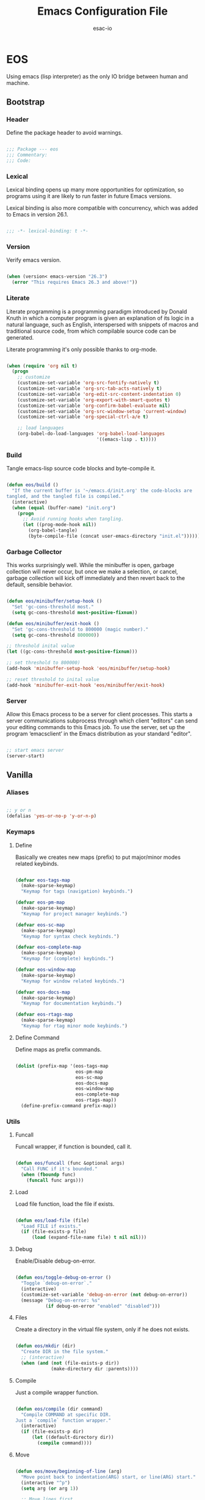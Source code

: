 #+TITLE: Emacs Configuration File
#+AUTHOR: esac-io
#+BABEL: :cache yes
#+PROPERTY: header-args :tangle yes

* EOS

  Using emacs (lisp interpreter) as the only IO bridge
  between human and machine.

** Bootstrap
*** Header

    Define the package header to avoid warnings.

    #+BEGIN_SRC emacs-lisp

    ;;; Package --- eos
    ;;; Commentary:
    ;;; Code:

    #+END_SRC

*** Lexical

    Lexical binding opens up many more opportunities
    for optimization, so programs using it are likely to run
    faster in future Emacs versions.

    Lexical binding is also more compatible with concurrency,
    which was added to Emacs in version 26.1.

    #+BEGIN_SRC emacs-lisp

    ;;; -*- lexical-binding: t -*-

    #+END_SRC

*** Version

    Verify emacs version.

    #+BEGIN_SRC emacs-lisp

    (when (version< emacs-version "26.3")
      (error "This requires Emacs 26.3 and above!"))

    #+END_SRC

*** Literate

    Literate programming is a programming paradigm
    introduced by Donald Knuth in which a computer program is
    given an explanation of its logic in a natural language,
    such as English, interspersed with snippets of macros and
    traditional source code, from which compilable source code
    can be generated.

    Literate programming it's only possible thanks to org-mode.

    #+BEGIN_SRC emacs-lisp

    (when (require 'org nil t)
      (progn
        ;; customize
        (customize-set-variable 'org-src-fontify-natively t)
        (customize-set-variable 'org-src-tab-acts-natively t)
        (customize-set-variable 'org-edit-src-content-indentation 0)
        (customize-set-variable 'org-export-with-smart-quotes t)
        (customize-set-variable 'org-confirm-babel-evaluate nil)
        (customize-set-variable 'org-src-window-setup 'current-window)
        (customize-set-variable 'org-special-ctrl-a/e t)

        ;; load languages
        (org-babel-do-load-languages 'org-babel-load-languages
                                     '((emacs-lisp . t)))))

    #+END_SRC

*** Build

    Tangle emacs-lisp source code blocks and byte-compile it.

    #+BEGIN_SRC emacs-lisp

    (defun eos/build ()
      "If the current buffer is '~/emacs.d/init.org' the code-blocks are
    tangled, and the tangled file is compiled."
      (interactive)
      (when (equal (buffer-name) "init.org")
        (progn
          ;; Avoid running hooks when tangling.
          (let ((prog-mode-hook nil))
            (org-babel-tangle)
            (byte-compile-file (concat user-emacs-directory "init.el"))))))

    #+END_SRC

*** Garbage Collector

    This works surprisingly well. While the minibuffer is open,
    garbage collection will never occur, but once we
    make a selection, or cancel, garbage collection will kick
    off immediately and then revert back to the default,
    sensible behavior.

    #+BEGIN_SRC emacs-lisp

    (defun eos/minibuffer/setup-hook ()
      "Set 'gc-cons-threshold most."
      (setq gc-cons-threshold most-positive-fixnum))

    (defun eos/minibuffer/exit-hook ()
      "Set 'gc-cons-threshold to 800000 (magic number)."
      (setq gc-cons-threshold 800000))

    ;; threshold inital value
    (let ((gc-cons-threshold most-positive-fixnum)))

    ;; set threshold to 800000)
    (add-hook 'minibuffer-setup-hook 'eos/minibuffer/setup-hook)

    ;; reset threshold to inital value
    (add-hook 'minibuffer-exit-hook 'eos/minibuffer/exit-hook)

    #+END_SRC

*** Server

    Allow this Emacs process to be a server for client processes.
    This starts a server communications subprocess through which
    client "editors" can send your editing commands to this
    Emacs job. To use the server, set up the program ‘emacsclient’
    in the Emacs distribution as your standard "editor".

    #+BEGIN_SRC emacs-lisp

    ;; start emacs server
    (server-start)

    #+END_SRC

** Vanilla
*** Aliases

    #+BEGIN_SRC emacs-lisp

    ;; y or n
    (defalias 'yes-or-no-p 'y-or-n-p)

    #+END_SRC

*** Keymaps
**** Define

     Basically we creates new maps (prefix) to put major/minor
     modes related keybinds.

     #+BEGIN_SRC emacs-lisp

     (defvar eos-tags-map
       (make-sparse-keymap)
       "Keymap for tags (navigation) keybinds.")

     (defvar eos-pm-map
       (make-sparse-keymap)
       "Keymap for project manager keybinds.")

     (defvar eos-sc-map
       (make-sparse-keymap)
       "Keymap for syntax check keybinds.")

     (defvar eos-complete-map
       (make-sparse-keymap)
       "Keymap for (complete) keybinds.")

     (defvar eos-window-map
       (make-sparse-keymap)
       "Keymap for window related keybinds.")

     (defvar eos-docs-map
       (make-sparse-keymap)
       "Keymap for documentation keybinds.")

     (defvar eos-rtags-map
       (make-sparse-keymap)
       "Keymap for rtag minor mode keybinds.")

     #+END_SRC

**** Define Command

     Define maps as prefix commands.

     #+BEGIN_SRC emacs-lisp

     (dolist (prefix-map '(eos-tags-map
                           eos-pm-map
                           eos-sc-map
                           eos-docs-map
                           eos-window-map
                           eos-complete-map
                           eos-rtags-map))
       (define-prefix-command prefix-map))

     #+END_SRC

*** Utils
**** Funcall

     Funcall wrapper, if function is bounded, call it.

     #+BEGIN_SRC emacs-lisp

     (defun eos/funcall (func &optional args)
       "Call FUNC if it's bounded."
       (when (fboundp func)
         (funcall func args)))

     #+END_SRC

**** Load

     Load file function, load the file if exists.

     #+BEGIN_SRC emacs-lisp

     (defun eos/load-file (file)
       "Load FILE if exists."
       (if (file-exists-p file)
           (load (expand-file-name file) t nil nil)))

     #+END_SRC

**** Debug

     Enable/Disable debug-on-error.

     #+BEGIN_SRC emacs-lisp

     (defun eos/toggle-debug-on-error ()
       "Toggle `debug-on-error`."
       (interactive)
       (customize-set-variable 'debug-on-error (not debug-on-error))
       (message "Debug-on-error: %s"
                (if debug-on-error "enabled" "disabled")))

     #+END_SRC

**** Files

     Create a directory in the virtual file system, only if
     he does not exists.

     #+BEGIN_SRC emacs-lisp

     (defun eos/mkdir (dir)
       "Create DIR in the file system."
       ;; (interactive)
       (when (and (not (file-exists-p dir))
                  (make-directory dir :parents))))

     #+END_SRC

**** Compile

     Just a compile wrapper function.

     #+BEGIN_SRC emacs-lisp

     (defun eos/compile (dir command)
       "Compile COMMAND at specific DIR.
     Just a `compile` function wrapper."
       (interactive)
       (if (file-exists-p dir)
           (let ((default-directory dir))
             (compile command))))

     #+END_SRC

**** Move

     #+BEGIN_SRC emacs-lisp

     (defun eos/move/beginning-of-line (arg)
       "Move point back to indentation(ARG) start, or line(ARG) start."
       (interactive "^p")
       (setq arg (or arg 1))

       ;; Move lines first
       (when (/= arg 1)
         (let ((line-move-visual nil))
           (forward-line (1- arg))))

       (let ((orig-point (point)))
         (back-to-indentation)
         (when (= orig-point (point))
           (move-beginning-of-line 1))))

     #+END_SRC

***** Binds

      #+BEGIN_SRC emacs-lisp

      ;; line movement
      (global-set-key (kbd "C-a") 'eos/move/beginning-of-line)
      (global-set-key (kbd "C-e") 'move-end-of-line)

      ;; word movement
      (global-set-key (kbd "C-<left>") 'backward-word)
      (global-set-key (kbd "C-<right>") 'forward-whitespace)

      ;; scroll movement
      (global-set-key (kbd "C-M-v") 'scroll-other-window)
      (global-set-key (kbd "C-M-y") 'scroll-other-window-down)

      #+END_SRC

**** Edit
***** Move

      Move related functions.

      #+BEGIN_SRC emacs-lisp

      (defun eos/edit/move-lines (n)
        "Move N lines, up if N is positive, else down."
        (let* (text-start
               text-end
               (region-start (point))
               (region-end region-start)
               swap-point-mark
               delete-latest-newline)

          ;; STEP 1: identifying the text to cut.
          (when (region-active-p)
            (if (> (point) (mark))
                (setq region-start (mark))
              (exchange-point-and-mark)
              (setq swap-point-mark t
                    region-end (point))))

          ;; text-end and region-end
          (end-of-line)

          (if (< (point) (point-max))
              (forward-char 1)
            (setq delete-latest-newline t)
            (insert-char ?\n))
          (setq text-end (point)
                region-end (- region-end text-end))

          ;; text-start and region-start
          (goto-char region-start)
          (beginning-of-line)
          (setq text-start (point)
                region-start (- region-start text-end))

          ;; STEP 2: cut and paste.
          (let ((text (delete-and-extract-region text-start text-end)))
            (forward-line n)
            ;; If the current-column != 0, I have moved the region at the bottom of a
            ;; buffer doesn't have the trailing newline.
            (when (not (= (current-column) 0))
              (insert-char ?\n)
              (setq delete-latest-newline t))
            (insert text))

          ;; STEP 3: Restoring.
          (forward-char region-end)

          (when delete-latest-newline
            (save-excursion
              (goto-char (point-max))
              (delete-char -1)))

          (when (region-active-p)
            (setq deactivate-mark nil)
            (set-mark (+ (point) (- region-start region-end)))
            (if swap-point-mark
                (exchange-point-and-mark)))))

      (defun eos/edit/move-lines-up (n)
        "Move N lines up."
        (interactive "p")
        (if (eq n nil)
            (setq n 1))
        (eos/edit/move-lines (- n)))

      (defun eos/edit/move-lines-down (n)
        "Move N lines down."
        (interactive "p")
        (if (eq n nil)
            (setq n 1))
        (eos/edit/move-lines n))

      (defun eos/edit/move-words-left (n)
        "Move word N times to the left."
        (interactive "p")
        (if (eq n nil)
            (setq n 1))
        (transpose-words (- n)))

      #+END_SRC

***** Indent

      #+BEGIN_SRC emacs-lisp

      (defun eos/edit/indent-buffer ()
        "Indent the currently visited buffer."
        (interactive)
        (indent-region (point-min) (point-max)))

      (defun eos/edit/indent-region-or-buffer ()
        "Indent a region if selected, otherwise the whole buffer."
        (interactive)
        (save-excursion
          (if (region-active-p)
              (progn
                (indent-region (region-beginning) (region-end))
                (message "Indented selected region."))
            (progn
              (eos/edit/indent-buffer)
              (message "Indented buffer.")))))

      #+END_SRC

***** Duplicate

      #+BEGIN_SRC emacs-lisp

      (defun eos/edit/duplicate-current-line-or-region (arg)
        "Duplicates the current line or region ARG times.
      If there's no region, the current line will be duplicated.
      However, if there's a region, all lines that region covers will be duplicated."
        (interactive "p")
        (let (beg end (origin (point)))
          (if (and mark-active (> (point) (mark)))
              (exchange-point-and-mark))
          (setq beg (line-beginning-position))
          (if mark-active
              (exchange-point-and-mark))
          (setq end (line-end-position))
          (let ((region (buffer-substring-no-properties beg end))
                (i arg))
            (while (> i 0)
              (goto-char end)
              (newline)
              (insert region)
              (setq end (point))
              (setq i (1- i)))
            (goto-char (+ origin (* (length region) arg) arg)))))

      #+END_SRC

***** Binds

      #+BEGIN_SRC emacs-lisp

      ;; edit
      (global-set-key (kbd "M-i") 'eos/edit/indent-region-or-buffer)
      (global-set-key (kbd "M-j") 'eos/edit/duplicate-current-line-or-region)

      (global-set-key (kbd "M-p") 'eos/edit/move-lines-up)
      (global-set-key (kbd "M-n") 'eos/edit/move-lines-down)

      #+END_SRC

**** Kill

     #+BEGIN_SRC emacs-lisp

     (defun eos/kill-buffer (buffer-name)
       "Kill BUFFER-NAME if exists."
       (when (get-buffer buffer-name)
         (kill-buffer buffer-name)))

     (defun eos/kill/current-buffer ()
       "Kill the current buffer without prompting."
       (interactive)
       (kill-buffer (current-buffer)))

     #+END_SRC

**** Run

     #+BEGIN_SRC emacs-lisp

     (defun eos/run/async-proc (name)
       "Run a asynchronous process defined by NAME."
       (interactive)
       (start-process name nil name))

     #+END_SRC

**** Get

     #+BEGIN_SRC emacs-lisp

     ;;; Get symbol at point, maybe
     (defun eos/get-selected-text-or-symbol-at-point ()
       "Get the text in region or symbol at point.

     If region is active, return the text in that region.  Else if the
     point is on a symbol, return that symbol name.  Else return nil."
       (cond ((use-region-p)
              (buffer-substring-no-properties (region-beginning) (region-end)))
             ((symbol-at-point)
              (substring-no-properties (thing-at-point 'symbol)))
             (t
              nil)))

     #+END_SRC

*** Help

    GNU Emacs's built-in help system, the one invoked by
    `M-x help-for-help'.

    #+BEGIN_SRC emacs-lisp

    (when (require 'help nil t)
      (progn
        ;; customize
        ;; always select the help window
        (customize-set-variable 'help-window-select t)))

    ;; binds
    (when (boundp 'help-map)
      (progn
        ;; clean, quality of life
        (define-key help-map (kbd "<help>") nil)
        (define-key help-map (kbd "<f1>") nil)
        (define-key help-map (kbd "C-n") nil)
        (define-key help-map (kbd "C-h") nil)
        (define-key help-map (kbd "C-;") nil)
        (define-key help-map (kbd "K") nil)
        (define-key help-map (kbd "RET") nil)))

    #+END_SRC

*** Font

    Set frame font function.

    #+BEGIN_SRC emacs-lisp

    (defun eos/set-frame-font (font)
      "Set the default font to FONT."
      (cond ((find-font (font-spec :name font))
             (set-frame-font font nil t))))

    #+END_SRC

    Define and set the default font.

    #+BEGIN_SRC emacs-lisp

    ;; hermit light
    (defvar eos-font "Hermit Light:pixelsize=18"
      "Default eos font.")

    ;; set frame font
    (eos/set-frame-font eos-font)

    ;; set font by face attribute (reference)
    ;; (set-face-attribute 'default nil :height)

    #+END_SRC

*** Fringe

    Disable fringe, we do not need this ugly icons.

    #+BEGIN_SRC emacs-lisp

    ;; disable fringe
    (add-hook 'after-init-hook
              (lambda ()
                (set-fringe-style 1)))

    #+END_SRC

*** Backup

    #+BEGIN_SRC emacs-lisp

    ;; autosave/backups options
    (customize-set-variable 'version-control t)
    (customize-set-variable 'kept-new-versions 6)
    (customize-set-variable 'backup-by-copying t)
    (customize-set-variable 'kept-old-versions 2)
    (customize-set-variable 'delete-old-versions t)
    (customize-set-variable 'make-backup-files nil)
    (customize-set-variable 'auto-save-default nil)

    ;; set backup directory list
    (customize-set-variable
     'backup-directory-alist
     '(("" . (concat user-emacs-directory "backup"))))

    ;; set autosave locations and format
    (customize-set-variable
     'auto-save-list-file-prefix
     (concat user-emacs-directory "backup/.saves-"))

    #+END_SRC

*** Cache

    #+BEGIN_SRC emacs-lisp

    ;; create cache directory
    (mkdir (concat user-emacs-directory "cache") t)

    ;; recentf location
    (customize-set-variable
     'recentf-save-file
     (concat user-emacs-directory "cache/recentf"))

    ;; bookmark file location
    (customize-set-variable
     'bookmark-default-file
     (concat user-emacs-directory "cache/bookmarks"))

    #+END_SRC

*** Frame

    #+BEGIN_SRC emacs-lisp

    ;; with some window managers you may have to set this to non-nil
    ;; in order to set the size of a frame in pixels, to maximize
    ;; frames or to make them fullscreen.
    (customize-set-variable 'frame-resize-pixelwise t)

    ;; normalize before maximize
    (customize-set-variable 'x-frame-normalize-before-maximize t)

    ;; set frame title format
    (customize-set-variable 'frame-title-format
                            '((:eval (if (buffer-file-name)
                                         (abbreviate-file-name (buffer-file-name))
                                       "%b"))))

    ;; fullscreen
    (add-to-list 'initial-frame-alist '(fullscreen . fullheight))

    ;; internal border
    (add-to-list 'default-frame-alist '(internal-border-width . 2))

    ;; bind
    ;; (global-set-key (kbd "M-z") 'other-frame)

    #+END_SRC

*** Window

    #+BEGIN_SRC emacs-lisp

    ;; scroll options
    (customize-set-variable 'scroll-margin 0)
    (customize-set-variable 'scroll-conservatively 100)
    (customize-set-variable 'scroll-preserve-screen-position 1)

    ;; never show dialogs box
    (customize-set-variable 'use-dialog-box nil)

    ;; window move default keybinds (shift-up/down etc..)
    (add-hook 'after-init-hook 'windmove-default-keybindings)

    ;; set window margins
    (customize-set-variable 'left-margin-width 1)
    (customize-set-variable 'right-margin-width 1)

    ;; set window divider
    (add-hook 'after-init-hook 'window-divider-mode)

    ;; global bind
    (global-set-key (kbd "s-l") 'shrink-window-horizontally)
    (global-set-key (kbd "s-h") 'enlarge-window-horizontally)
    (global-set-key (kbd "s-j") 'shrink-window)
    (global-set-key (kbd "s-k") 'enlarge-window)

    ;; eos-window-map bind
    ;; (define-key eos-window-map (kbd "j") 'windmove-up)
    ;; (define-key eos-window-map (kbd "k") 'windmove-down)
    ;; (define-key eos-window-map (kbd "h") 'windmove-left)
    ;; (define-key eos-window-map (kbd "l") 'windmove-right)

    (define-key eos-window-map (kbd "1") 'maximize-window)
    (define-key eos-window-map (kbd "q") 'minimize-window)
    (define-key eos-window-map (kbd "w") 'balance-windows)

    ;; ctl-x-map bind (C-x w)
    (define-key ctl-x-map (kbd "w") 'eos-window-map)

    #+END_SRC

*** Buffer

    Common buffer options, apparence and behavior.

    #+BEGIN_SRC emacs-lisp

    ;; linum format
    (customize-set-variable 'linum-format " %2d ")

    ;; truncate lines
    (customize-set-variable 'truncate-lines nil)

    ;; Most *NIX tools work best when files are terminated
    ;; with a newline.
    (customize-set-variable 'require-final-newline t)

    ;; sentences should be separated by a single space,
    ;; so treat two sentences as two when filling.
    (customize-set-variable 'sentence-end-double-space nil)

    ;; default indent
    (customize-set-variable 'tab-width 4)
    (customize-set-variable 'indent-tabs-mode nil)

    ;; kill process not confirmation required
    (customize-set-variable
     'kill-buffer-query-functions
     (remq 'process-kill-buffer-query-function kill-buffer-query-functions))

    ;; delete selection-mode
    (eos/funcall 'delete-selection-mode 1)

    ;; clean whitespace and newlines before buffer save
    (add-hook 'before-save-hook 'whitespace-cleanup)

    ;; prefer newer
    (customize-set-variable 'load-prefer-newer t)

    ;; binds
    (define-key ctl-x-map (kbd "C-,") 'previous-buffer)
    (define-key ctl-x-map (kbd "C-.") 'next-buffer)

    #+END_SRC

*** Minibuffer

    #+BEGIN_SRC emacs-lisp

    (customize-set-variable 'enable-recursive-minibuffers t)

    #+END_SRC

*** Macros

    #+BEGIN_SRC emacs-lisp

    ;; bind kmacro-keymap to C-x m
    (define-key ctl-x-map (kbd "m") 'kmacro-keymap)

    #+END_SRC

*** Comment

    #+BEGIN_SRC emacs-lisp

    (global-set-key (kbd "M-c") 'comment-or-uncomment-region)

    #+END_SRC

*** Encode

    Set the conding-system to utf8.

    #+BEGIN_SRC emacs-lisp

    ;; conding-system (utf8)
    (customize-set-variable 'locale-coding-system 'utf-8)
    (customize-set-variable 'buffer-file-coding-system 'utf-8)

    (prefer-coding-system 'utf-8)
    (set-language-environment "UTF-8")
    (set-terminal-coding-system 'utf-8)
    (set-keyboard-coding-system 'utf-8)
    (set-selection-coding-system 'utf-8)

    #+END_SRC

*** Cursor

    On a text terminal, the cursor's appearance is controlled by the
    terminal, largely out of the control of Emacs.
    Some terminals offer two different cursors: a visible static
    cursor, and a very visible blinking cursor.
    By default, Emacs uses the very visible cursor, and switches
    to it when you start or resume Emacs. If the variable
    visible-cursor is nil when Emacs starts or resumes, it uses
    the normal cursor.

    #+BEGIN_SRC emacs-lisp

    (customize-set-variable 'visible-cursor nil)

    #+END_SRC

*** Time

    #+BEGIN_SRC emacs-lisp

    (when (require 'time nil t)
      (progn
        ;; customize
        ;; seconds between updates of time in the mode line.
        (customize-set-variable 'display-time-interval 15)

        ;; non-nil indicates time should be displayed as hh:mm, 0 <= hh <= 23
        (customize-set-variable 'display-time-24hr-format t)

        ;; set format time string
        (customize-set-variable 'display-time-format "%H:%M")

        ;; load-average values below this value won’t be shown in the mode line.
        (customize-set-variable 'display-time-load-average-threshold 1.0)

        ;; enable
        ;; initialize display time mode
        (display-time-mode 1)))

    #+END_SRC

*** Mode-line

    #+BEGIN_SRC emacs-lisp

    ;; always refresh the modeline (reference)
    ;; (add-hook 'buffer-list-update-hook 'func)

    #+END_SRC

*** Interpreter

    Don't omit information when lists nest too deep.

    #+BEGIN_SRC emacs-lisp

    (customize-set-variable 'eval-expression-print-level nil)

    #+END_SRC

*** Custom-file

    #+BEGIN_SRC emacs-lisp

    ;; file used for storing customization information.
    ;; The default is nil, which means to use your init file
    ;; as specified by ‘user-init-file’.  If the value is not nil,
    ;; it should be an absolute file name.
    (setq custom-file (concat (expand-file-name user-emacs-directory) "custom.el"))

    ;; load custom file
    (eos/load-file custom-file)

    #+END_SRC

*** Misc
**** Clean

     Clean startup message/area.

     #+BEGIN_SRC emacs-lisp

     ;; clean startup message/area
     (customize-set-variable 'inhibit-startup-screen t)
     (customize-set-variable 'inhibit-startup-message nil)
     (customize-set-variable 'inhibit-startup-echo-area-message nil)
     (customize-set-variable 'inhibit-buffer-choice nil)

     #+END_SRC

**** Eletric

     #+BEGIN_SRC emacs-lisp

     (customize-set-variable 'electric-pair-pairs
                             '((?\{ . ?\})
                               (?\( . ?\))
                               (?\[ . ?\])
                               (?\" . ?\")))

     #+END_SRC

**** Modes

     Enable/Disable some default modes.

     #+BEGIN_SRC emacs-lisp

     ;; disabled modes list
     (dolist (mode
              '(tool-bar-mode
                tooltip-mode
                menu-bar-mode
                scroll-bar-mode
                blink-cursor-mode))
       (eos/funcall mode 0))

     ;; enabled modes list
     (dolist (mode
              '(show-paren-mode
                column-number-mode
                size-indication-mode
                electric-pair-mode
                global-subword-mode
                global-display-line-numbers-mode
                global-hl-line-mode))
       (eos/funcall mode 1))

     #+END_SRC

**** Binds

     #+BEGIN_SRC emacs-lisp

     ;; exit/quit
     (define-key ctl-x-map (kbd "C-g") 'keyboard-quit)

     ;; text scale adjust
     (define-key ctl-x-map (kbd "=") 'text-scale-adjust)

     ;; whitespace-mode
     (define-key ctl-x-map (kbd ".") 'whitespace-mode)

     ;; kill buffer and window
     (define-key ctl-x-map (kbd "C-k") 'kill-buffer-and-window)

     #+END_SRC

** Applications
*** Package Manager
**** Cask

     Cask is a project management tool fo Emacs that helps
     automate the package development cycle; development,
     dependencies, testing, building, packaging and more.

     Cask can also be used to manage dependencies for your local
     Emacs configuration.

     I do prefer cask over packages.el, because the management
     of third party packages can be done outside of emacs,
     provinding more control and flexibility.

     #+BEGIN_SRC emacs-lisp

     ;; avoid warnings when byte-compile
     (eval-when-compile
       (require 'cask "~/.cask/cask.el")
       (cask-initialize))

     ;; load cask
     (require 'cask "~/.cask/cask.el")

     ;; initialize cask
     (cask-initialize)

     #+END_SRC

*** Async

    #+BEGIN_SRC emacs-lisp

    (require 'async nil t)
    (require 'async-bytecomp nil t)

    ;; to run command without displaying the output in a window
    (add-to-list 'display-buffer-alist
                 '("\\*Async Shell Command\\*" display-buffer-no-window))

    #+END_SRC

*** Window Manager
**** Exwm

     EXWM (Emacs X Window Manager) is a full-featured tiling X window manager
     for Emacs built on top of [XELB].

     #+BEGIN_SRC emacs-lisp

     (when (require 'exwm nil t)
       (progn
         (require 'exwm-config nil t)

         ;; set exwm workspaces
         (customize-set-variable 'exwm-workspace-number 0)

         ;; show workspaces in all buffers
         (customize-set-variable 'exwm-workspace-show-all-buffers t)

         ;; non-nil to allow switching to buffers on other workspaces
         (customize-set-variable 'exwm-layout-show-all-buffers t)

         ;; non-nil to force managing all X windows in tiling layout.
         (customize-set-variable 'exwm-manage-force-tiling t)

         ;; exwn global keybindings
         (customize-set-variable 'exwm-input-global-keys
                                 `(([?\s-r] . exwm-reset)
                                   ([?\s-w] . exwm-workspace-switch)
                                   ([?\s-q] . exwm-input-toggle-keyboard)
                                   ([?\s-z] . multi-term-dedicated-toggle)

                                   ;; ([?\s-k] . exwm-workspace-delete)
                                   ;; ([?\s-a] . exwm-workspace-swap)

                                   ;; create and switch to workspaces
                                   ,@(mapcar (lambda (i)
                                               `(,(kbd (format "s-%d" i)) .
                                                 (lambda ()
                                                   (interactive)
                                                   (exwm-workspace-switch-create ,i))))
                                             (number-sequence 0))))

         ;; The following example demonstrates how to use simulation keys to mimic
         ;; the behavior of Emacs.  The value of `exwm-input-simulation-keys` is a
         ;; list of cons cells (SRC . DEST), where SRC is the key sequence you press
         ;; and DEST is what EXWM actually sends to application.  Note that both SRC
         ;; and DEST should be key sequences (vector or string).
         (customize-set-variable 'exwm-input-simulation-keys
                                 '(
                                   ;; movement
                                   ([?\C-b] . [left])
                                   ([?\M-b] . [C-left])
                                   ([?\C-f] . [right])
                                   ([?\M-f] . [C-right])
                                   ([?\C-p] . [up])
                                   ([?\C-n] . [down])
                                   ([?\C-a] . [home])
                                   ([?\C-e] . [end])
                                   ([?\M-v] . [prior])
                                   ([?\C-v] . [next])
                                   ([?\C-d] . [delete])
                                   ([?\C-k] . [S-end delete])

                                   ;; firefox temporary
                                   ([?\C-o] . [C-prior]) ; change tab mapping
                                   ([?\C-k] . [C-w]) ; close tab mapping
                                   ([?\C-j] . [return]) ; close tab mapping

                                   ;; cut/paste.
                                   ([?\C-w] . [?\C-x])
                                   ([?\M-w] . [?\C-c])
                                   ([?\C-y] . [?\C-v])

                                   ;; Escape (cancel)
                                   ([?\C-g] . [escape])

                                   ;; search
                                   ([?\C-s] . [?\C-f])))))

     ;; this little bit will make sure that XF86 keys work in exwm buffers as well
     (if (boundp 'exwm-input-prefix-keys)
         (progn
           (dolist (key '(XF86AudioLowerVolume
                          XF86AudioRaiseVolume
                          XF86PowerOff
                          XF86AudioMute
                          XF86AudioPlay
                          XF86AudioStop
                          XF86AudioPrev
                          XF86AudioNext
                          XF86ScreenSaver
                          XF68Back
                          XF86Forward
                          Scroll_Lock
                          print))
             (cl-pushnew key exwm-input-prefix-keys))))

     ;; enable exwm
     (eos/funcall 'exwm-enable)

     ;; All buffers created in EXWM mode are named "*EXWM*". You may want to
     ;; change it in `exwm-update-class-hook' and `exwm-update-title-hook', which
     ;; are run when a new X window class name or title is available.  Here's
     ;; some advice on this topic:
     ;; + Always use `exwm-workspace-rename-buffer` to avoid naming conflict.
     ;; + For applications with multiple windows (e.g. GIMP), the class names of
     ;; all windows are probably the same.  Using window titles for them makes
     ;; more sense.
     (require 'exwm-core nil t)
     (require 'exwm-workspace nil t)

     ;; hooks
     ;; update the buffer name by X11 window title
     (add-hook 'exwm-update-title-hook
               (lambda ()
                 (exwm-workspace-rename-buffer
                  (concat "[" exwm-class-name "] " exwm-title))))

     #+END_SRC

**** Exwm-randr

     This module adds Randr support for EXWM.
     Currently it requires external tools such as xrandr(1)
     to properly configure Randr first.

     #+BEGIN_SRC emacs-lisp

     (when (require 'exwm-randr nil t)
       (progn
         ;; set exwm workspaces
         (customize-set-variable 'exwm-workspace-number 2)

         ;; customize monitors
         (customize-set-variable
          'exwm-randr-workspace-monitor-plist '(0 "HDMI-1"))

         (customize-set-variable
          'exwm-randr-workspace-monitor-plist '(1 "DP-1"))

         (add-hook 'exwm-randr-screen-change-hook
                   (lambda ()
                     (start-process-shell-command
                      "xrandr" nil "xrandr --output HDMI-1 --left-of DP-1 --auto")))

         ;; enable exwm randr
         ;; (exwm-randr-enable)
         ))

     #+END_SRC

**** Helm-exwm

     #+BEGIN_SRC emacs-lisp

     (defvar eos/helm-source-exwm-buffers
       nil
       "Helm exwm buffers source.")

     (when (require 'helm-exwm nil t)
       (progn
         ;; exwm buffers list
         (setq eos/helm-source-exwm-buffers
               (if (fboundp 'helm-exwm-build-source)
                   (helm-exwm-build-source)))))

     #+END_SRC

*** Emacs Framework
**** Helm

     Helm is an Emacs framework for incremental completions and
     narrowing selections. It provides an easy-to-use API for
     developers wishing to build their own Helm applications in
     Emacs, powerful search tools and dozens of already built-in
     commands providing completion to almost everything.

     #+BEGIN_SRC emacs-lisp

     (when (require 'helm nil t)
       (progn
         ;; default input idle delay
         (customize-set-variable 'helm-idle-delay 0.01)
         (customize-set-variable 'helm-input-idle-delay 0.01)

         ;; set autoresize max and mim height
         (customize-set-variable 'helm-autoresize-max-height 35)
         (customize-set-variable 'helm-autoresize-min-height 25)

         ;; enable fuzzing matching
         (customize-set-variable 'helm-M-x-fuzzy-match t)
         (customize-set-variable 'helm-imenu-fuzzy-match t)
         (customize-set-variable 'helm-locate-fuzzy-match t)
         (customize-set-variable 'helm-recentf-fuzzy-match t)
         (customize-set-variable 'helm-apropos-fuzzy-match t)
         (customize-set-variable 'helm-lisp-fuzzy-completion t)
         (customize-set-variable 'helm-buffers-fuzzy-matching t)

         ;; save console history
         (customize-set-variable 'helm-M-x-always-save-history t)

         ;; clean details flag
         (customize-set-variable 'helm-buffer-details-flag t)

         ;; split window in side
         (customize-set-variable 'helm-split-window-in-side-p t)

         ;; move in cycles
         (customize-set-variable 'helm-move-to-line-cycle-in-source t)

         ;; set scroll reaching
         (customize-set-variable 'helm-scroll-amount 8)

         ;; show input header
         (customize-set-variable 'helm-echo-input-in-header-line t)

         ;; search for library in 'require' and 'declare-function' sexp.
         (customize-set-variable 'helm-ff-search-library-in-sexp t)

         ;; use 'recentf-list' instead of 'file-name-history' in 'helm-find-files'.
         (customize-set-variable 'helm-ff-file-name-history-use-recentf t)

         ;; handle completion in region
         (customize-set-variable 'helm-mode-handle-completion-in-region t)

         ;; don't display header line
         (customize-set-variable 'helm-display-header-line nil)

         ;; bind (C-x)
         ;; (define-key ctl-x-map (kbd "b") 'helm-buffers-list)
         (define-key ctl-x-map (kbd "C-b") 'helm-mini)
         (define-key ctl-x-map (kbd "C-f") 'helm-find-files)

         ;; bind global map
         (global-set-key (kbd "M-x") 'helm-M-x)
         (global-set-key (kbd "M-y") 'helm-show-kill-ring)
         (global-set-key (kbd "M-m") 'helm-mark-ring)

         ;; init helm mode
         (add-hook 'after-init-hook 'helm-mode)
         (add-hook 'after-init-hook 'helm-autoresize-mode)))

     ;; bind
     (when (boundp 'helm-map)
       (progn
         (define-key helm-map (kbd "TAB") 'helm-execute-persistent-action)
         (define-key helm-map (kbd "C-j") 'helm-maybe-exit-minibuffer)
         (define-key helm-map (kbd "C-z") 'helm-select-action)))

     #+END_SRC

**** Helm-source

     #+BEGIN_SRC emacs-lisp

     ;; for some silency (byte-compile)
     (defvar helm-mini-default-sources nil "")

     (when (require 'helm-source nil t)
       (progn
         ;; files buffers list
         (defvar eos/helm-source-file-buffers
           (if (fboundp 'helm-make-source)
               (helm-make-source "File Buffers" 'helm-source-in-buffer
                 :data 'helm-buffer-list
                 :candidate-transformer (lambda (buffers)
                                          (cl-loop for buf in buffers
                                                   when (with-current-buffer
                                                            buf buffer-file-name)
                                                   collect buf))
                 :action 'helm-type-buffer-actions))
           "Helm file buffers source.")

         ;; non files buffers list
         (defvar eos/helm-source-nonfile-buffers
           (if (fboundp 'helm-make-source)
               (helm-make-source "Non-file Buffers" 'helm-source-in-buffer
                 :data 'helm-buffer-list
                 :candidate-transformer (lambda (buffers)
                                          (cl-loop for buf in buffers
                                                   unless (with-current-buffer
                                                              buf buffer-file-name)
                                                   collect buf))
                 :filtered-candidate-transformer 'helm-skip-boring-buffers
                 :action 'helm-type-buffer-actions))
           "Helm nonfile buffers source.")

         ;; setq helm-mini default sources
         (setq helm-mini-default-sources
               '(eos/helm-source-file-buffers
                 eos/helm-source-exwm-buffers
                 eos/helm-source-nonfile-buffers
                 helm-source-recentf
                 helm-source-buffers-list
                 helm-source-buffer-not-found))))

     #+END_SRC

*** Session
**** Desktop
*** Security
**** Utils

     #+BEGIN_SRC emacs-lisp

     (defun eos/lookup-password (host user port)
       "Lookup password on auth-source default file."
       (let ((auth (auth-source-search :host host :user user :port port)))
         (if auth
             (let ((secretf (plist-get (car auth) :secret)))
               (if secretf
                   (funcall secretf)
                 (error "Auth entry for %s@%s:%s has no secret!"
                        user host port)))
           (error "No auth entry found for %s@%s:%s" user host port))))

     #+END_SRC

**** Encryption
***** Epa

      EasyPG is an all-in-one GnuPG interface for Emacs.
      It has two aspects: convenient tools which allow to use GnuPG
      from Emacs (EasyPG Assistant), and a fully
      functional interface library to GnuPG (EasyPG Library).

      #+BEGIN_SRC emacs-lisp

      (when (require 'epa nil t)
        (progn
          ;; customize
          ;; if non-nil, cache passphrase for symmetric encryption.
          (customize-set-variable
           'epa-file-cache-passphrase-for-symmetric-encryption t)

          ;; if t, always asks user to select recipients.
          (customize-set-variable 'epa-file-select-keys nil)

          ;; the gpg executable.
          (customize-set-variable 'epg-gpg-program "gpg")

          ;; the pinentry mode.
          ;; In epa commands, a particularly useful mode is ‘loopback’, which
          ;; redirects all Pinentry queries to the caller, so Emacs can query
          ;; passphrase through the minibuffer, instead of external Pinentry
          ;; program.
          (customize-set-variable 'epa-pinentry-mode 'loopback)))

      #+END_SRC

**** Authentication
***** Auth-source

      It lets users tell Gnus how to authenticate in a single place.
      Simplicity is the goal. Instead of providing 5000 options,
      we'll stick to simple, easy to understand options.

      #+BEGIN_SRC emacs-lisp

      (when (require 'auth-source nil t)
        (progn

          ;; Note: If the auth-sources variable contains ~/.auth.gpg before
          ;; ~/.auth, the auth-source library will try to read the GnuPG
          ;; encrypted .gpg file first, before the unencrypted file.

          ;; list of authentication sources
          (customize-set-variable
           'auth-sources '("~/.auth/auth.gpg" "~/.auth/netrc"))))

      #+END_SRC

**** Password
***** Password-store

      #+BEGIN_SRC emacs-lisp

      (require 'password-store nil t)

      #+END_SRC

*** Notification
**** Notifications

     For proper usage, Emacs must be started in an environment with an
     active D-Bus session bus.

     #+BEGIN_SRC emacs-lisp

     (require 'notifications nil t)

     #+END_SRC

*** Help
**** Help-mode

     Help-mode, which is the mode used by *Help* buffers, and
     associated support machinery, such as adding hyperlinks, etc...

     #+BEGIN_SRC emacs-lisp

     (require 'help-mode nil t)

     ;; binds
     (when (boundp 'help-mode-map)
       (progn
         (define-key help-mode-map (kbd "C-j") 'push-button)))

     #+END_SRC

**** Helm-info

     #+BEGIN_SRC emacs-lisp

     (when (require 'helm-info nil t)
       (progn
         ;; binds
         (if (boundp 'helm-map)
             (progn
               (define-key help-map (kbd "C-i") 'helm-info)))))

     #+END_SRC

**** Helm-descbinds

     #+BEGIN_SRC emacs-lisp

     (when (require 'helm-descbinds nil t)
       (progn
         ;; helm-descbinds, window splitting style (2: vertical)
         (customize-set-variable 'helm-descbinds-window-style 2)

         ;; binds
         (if (boundp 'helm-map)
             (progn
               (define-key help-map (kbd "b") 'helm-descbinds)))))

     #+END_SRC

*** Edit
**** Iedit

     #+BEGIN_SRC emacs-lisp

     (when (require 'iedit nil t)
       (progn
         ;; if no-nil, the key is inserted into global-map,
         ;; isearch-mode-map, esc-map and help-map.
         (customize-set-variable 'iedit-toggle-key-default nil)))

     ;; bind
     (when (boundp 'iedit-mode-keymap)
       (define-key iedit-mode-keymap (kbd "TAB") 'eos/complete-or-indent))

     #+END_SRC

**** Undo-tree

     #+BEGIN_SRC emacs-lisp

     (when (require 'undo-tree nil t)
       (progn
         ;; define alias for redo
         (defalias 'redo 'undo-tree-redo)

         ;; binds
         (define-key ctl-x-map (kbd "u") 'undo-tree-visualize)

         ;; init after emacs initialize
         (add-hook 'after-init-hook 'global-undo-tree-mode)))

     #+END_SRC

**** EditorConfig

     #+BEGIN_SRC emacs-lisp

     (when (require 'editorconfig nil t)
       (progn
         (add-hook 'after-init-hook 'editorconfig-mode)))

     #+END_SRC

*** Search
**** Helm-swoop

     #+BEGIN_SRC emacs-lisp

     (when (require 'helm-swoop nil t)
       (progn
         ;; customize
         (customize-set-variable 'helm-swoop-speed-or-color nil)
         (customize-set-variable 'helm-swoop-split-with-multiple-windows t)
         (customize-set-variable 'helm-swoop-use-fuzzy-match t)
         (customize-set-variable 'helm-swoop-move-to-line-cycle t)
         (customize-set-variable 'helm-swoop-use-line-number-face t)

         ;; bind global
         (global-set-key (kbd "C-s") 'helm-swoop)))

     ;; bind helm-swoop-map
     (when (boundp 'helm-swoop-map)
       (progn
         (define-key helm-swoop-map (kbd "C-s")
           'helm-multi-swoop-all-from-helm-swoop)

         (define-key helm-swoop-map (kbd "C-c s c")
           'helm-multi-swoop-current-mode-from-helm-swoop)))

     #+END_SRC

**** Helm-locate

     #+BEGIN_SRC emacs-lisp

     (require 'helm-locate nil t)

     #+END_SRC

**** Helm-imenu

     #+BEGIN_SRC emacs-lisp

     ;; load helm-imenu
     (when (require 'helm-imenu nil t)
       (progn
         ;; bind
         (define-key ctl-x-map (kbd "TAB") 'helm-imenu-in-all-buffers)))

     ;; bind global
     ;; (global-set-key (kbd "C-M-i") 'helm-imenu-in-all-buffers)))

     ;; bind
     (when (boundp 'helm-imenu-map)
       (progn
         (define-key helm-imenu-map (kbd "C-M-i") 'helm-next-source)))

     #+END_SRC

*** Files
**** Dired

     This is a major mode for directory browsing and editing.

     #+BEGIN_SRC emacs-lisp

     (when (require 'dired nil t)
       (progn
         ;; enable find-alternate-file
         (put 'dired-find-alternate-file 'disabled nil)))

     #+END_SRC

**** Dired-async

     This package provides a redefinition of `dired-create-file' function,
     performs copies, moves and all what is handled by `dired-create-file'
     in the background using a slave Emacs process, by means of the async.el module.

     #+BEGIN_SRC emacs-lisp

     (when (require 'dired-async nil t)
       (progn
         ;; enable dired-aysnc-mode
         (eos/funcall 'dired-async-mode 1)))

     ;; binds
     (if (boundp 'dired-mode-map)
         (progn
           ;;     (define-key dired-mode-map (kbd "RET") 'dired-find-alternate-file)
           (define-key dired-mode-map (kbd "C-j") 'dired-find-alternate-file)))

     #+END_SRC

**** Dired-sidebar

     This package provides a tree browser similar to `neotree' or `treemacs'
     but leverages `dired' to do the job of display.
     Enables a sidebar (small buffer at left) browser using dired.

     #+BEGIN_SRC emacs-lisp

     (when (require 'dired-sidebar nil t)
       (progn
         ;; customize
         ;; close sidebar when dired-sidebar-find-file it's called
         (customize-set-variable
          'dired-sidebar-close-sidebar-on-file-open t)

         ;; when finding file to point at for
         ;; dired-sidebar-follow-file-at-point-on-toggle-open, use file at point
         ;; in magit buffer.
         (customize-set-variable
          'dired-sidebar-use-magit-integration t)

         ;; refresh on projectile switch
         (customize-set-variable
          'dired-sidebar-refresh-on-projectile-switch t)

         ;; only show one buffer instance for dired-sidebar for each frame
         (customize-set-variable 'dired-sidebar-one-instance-p t)

         ;; refresh sidebar to match current file.
         (customize-set-variable 'dired-sidebar-should-follow-file t)

         ;; bind
         ;; assign C-x C-d to sidebar file browser
         (define-key ctl-x-map (kbd "C-d") 'dired-sidebar-toggle-sidebar)))

     #+END_SRC

*** Email
*** Feed
**** Elfeed

     #+BEGIN_SRC emacs-lisp

     (require 'elfeed nil t)

     #+END_SRC

*** Bar
**** Moody

     Emacs has to be compiled with xpm support, for this package
     to work properly.

     #+BEGIN_SRC emacs-lisp

     (when (require 'moody nil t)
       (progn
         ;; remove underline
         (customize-set-variable 'x-underline-at-descent-line t)

         ;; change line height
         (customize-set-variable 'moody-mode-line-height 32)

         ;; mode-line format
         (customize-set-variable 'mode-line-format
                                 '(" "
                                   mode-line-misc-info
                                   mode-line-mule-info
                                   "%*%& %l:%c | %I "
                                   moody-mode-line-buffer-identification
                                   " %m "
                                   (moody-vc-mode vc-mode)))))

     #+END_SRC

*** Chat
**** Erc

     ERC is a powerful, modular, and extensible
     IRC client for Emacs.

     #+BEGIN_SRC emacs-lisp

     (when (require 'erc nil t)
       (progn
         ;; the string to append to the nick if it is already in use.
         (customize-set-variable 'erc-nick-uniquifier "_")

         ;; non-nil means rename buffers with network name, if available.
         (customize-set-variable 'erc-rename-buffers t)

         ;; prompt for channel key when using erc-join-channel interactively.
         (customize-set-variable 'erc-prompt-for-channel-key t)

         ;; asks before using the default password,
         ;; or whether to enter a new one.
         (customize-set-variable 'erc-prompt-for-password t)

         ;; if nil, ERC will call system-name to get this information.
         (customize-set-variable 'erc-system-name "eos")

         ;;   if non-nil, then all incoming CTCP requests will be shown.
         (customize-set-variable 'erc-paranoid t)

         ;; disable replies to CTCP requests that require a reply.
         (customize-set-variable 'erc-disable-ctcp-replies t)

         ;; be paranoid, don’t give away your machine name.
         (customize-set-variable 'erc-anonymous-login t)

         ;; show the channel key in the header line.
         (customize-set-variable 'erc-show-channel-key-p t)

         ;; kill all query (also channel) buffers of this server on QUIT.
         (customize-set-variable 'erc-kill-queries-on-quit t)

         ;; functions
         (defun eos/irc-tls ()
           "A `erc-tls function interface."
           (interactive)
           (let ((server "irc.freenode.net")
                 (nick "esac-io"))
             (erc-tls :server server :port 6697 :nick nick
                      :password (eos/lookup-password server nick 6697))))))

     ;; binds
     (when (boundp 'erc-mode-map)
       (progn
         ;; use eos/complete
         (define-key erc-mode-map (kbd "TAB") 'eos/complete)))

     #+END_SRC

**** Jabber
**** Slack
*** View
*** Misc
**** Which-key

     The mode displays the key bindings following your currently entered incomplete command (a
     prefix) in a popup. For example, after enabling the minor mode if you enter
     C-x and wait for the default of 1 second the minibuffer will expand with all
     of the available key bindings that follow C-x (or as many as space allows
     given your settings).

     #+BEGIN_SRC emacs-lisp

     (when (require 'which-key nil t)
       (progn
         ;; customize
         ;; (customize-set-variable 'which-key-paging-key nil)
         (customize-set-variable 'which-key-idle-delay 0.5)
         (customize-set-variable 'which-key-idle-secondary-delay 0.1)
         (customize-set-variable 'which-key-separator " - ")
         (customize-set-variable 'which-key-use-C-h-commands t)
         (customize-set-variable 'which-key-add-column-padding 2)
         (customize-set-variable 'which-key-side-window-location 'bottom)
         (customize-set-variable 'which-key-sort-order
                                 'which-key-key-order-alpha)

         ;; if non-nil allow which-key to use a less intensive method of Hide
         ;; fitting the popup window to the buffer.
         (customize-set-variable 'which-key-allow-imprecise-window-fit t)

         ;; bind
         (define-key ctl-x-map (kbd "x") 'which-key-show-major-mode)

         ;; init which-key-mode after emacs initialize
         (add-hook 'after-init-hook 'which-key-mode)))

     (when (boundp 'which-key-replacement-alist)
       (progn

         ;; customize key replacements
         (add-to-list 'which-key-replacement-alist
                      '(("\\(.+\\)" .
                         "\\(\\(helm-\\)\\|.?\\(projectile\\|rtags\\|gtags\\|flycheck\\|company\\|dash\\|yas\\)[\-]\\)")
                        . (nil . "")))

         (add-to-list 'which-key-replacement-alist
                      '((nil . "helm-dash") . (nil . "search")))

         (add-to-list 'which-key-replacement-alist
                      '((nil . "helm-dash-at-point") . (nil . "search-at-point")))

         (add-to-list 'which-key-replacement-alist
                      '((nil . "helm-flycheck") . (nil . "list-erros")))

         (add-to-list 'which-key-replacement-alist
                      '((nil . "flycheck-list-errors") . (nil . "list-erros-other-window")))

         ;; (add-to-list 'which-key-replacement-alist
         ;;              '(("<left>" . nil) . ("left" . nil)))

         ;; (add-to-list 'which-key-replacement-alist
         ;;              '(("<right>" . nil) . ("right" . nil)))

         (add-to-list 'which-key-replacement-alist
                      '((nil . "eos-rtags-map") . (nil . "rtags")))

         (add-to-list 'which-key-replacement-alist
                      '((nil . "eos-tags-map") . (nil . "gtags")))

         (add-to-list 'which-key-replacement-alist
                      '((nil . "eos-pm-map") . (nil . "projectile")))

         (add-to-list 'which-key-replacement-alist
                      '((nil . "eos-window-map") . (nil . "window")))

         (add-to-list 'which-key-replacement-alist
                      '((nil . "eos-docs-map") . (nil . "dash")))

         (add-to-list 'which-key-replacement-alist
                      '((nil . "eos-sc-map") . (nil . "flycheck")))

         (add-to-list 'which-key-replacement-alist
                      '((nil . "eos-complete-map") . (nil . "complete")))))

     (when (fboundp 'which-key-add-key-based-replacements)
       (which-key-add-key-based-replacements
         "C-x @"   "event"
         "C-x RET" "set"
         "C-x r"   "regs"
         "C-x @"   "event"
         "C-x 4"   "other"
         "C-x 5"   "frame"
         "C-x 6"   "2c"
         "C-x <end>" "eos/lock-screen"
         "C-x ESC"   "rept"
         "C-x 8"   "iso"
         "C-x m"   "kmacro"
         "C-h 4"   "other"))

     #+END_SRC

**** Buffer-move

     #+BEGIN_SRC emacs-lisp

     (when (require 'buffer-move nil t)
       (progn
         ;; bind
         (global-set-key (kbd "C-s-j") 'buf-move-up)
         (global-set-key (kbd "C-s-k") 'buf-move-down)
         (global-set-key (kbd "C-s-h") 'buf-move-left)
         (global-set-key (kbd "C-s-l") 'buf-move-right)))

     #+END_SRC

**** Ibuffer

     Ibuffer.el is an advanced replacement for the `buffer-menu' which
     is normally distributed with Emacs.  Its interface is intended to
     be analogous to that of Dired.

     #+BEGIN_SRC emacs-lisp

     (when (require 'ibuffer nil t)
       (progn
         ;; customize

         ;; hook
         (add-hook 'ibuffer-mode-hook
                   (lambda ()
                     (interactive)
                     ;; sort by filename/process
                     (when (fboundp 'ibuffer-do-sort-by-filename/process)
                       (ibuffer-do-sort-by-filename/process))))
         ))

     ;; bind
     ;; (define-key ctl-x-map (kbd "b") 'ibuffer)))

     #+END_SRC

**** Savehist

     Many editors (e.g. Vim) have the feature of saving minibuffer
     history to an external file after exit.  This package provides the
     same feature in Emacs.  When set up, it saves recorded minibuffer
     histories to a file (`~/.emacs-history' by default).  Additional
     variables may be specified by customizing
     `savehist-additional-variables'.

     #+BEGIN_SRC emacs-lisp

     (when (require 'savehist nil t)
       (progn
         ;; file name where minibuffer history is saved to and loaded from.
         (customize-set-variable
          'savehist-file (concat user-emacs-directory "cache/history"))

         ;; if non-nil, save all recorded minibuffer histories.
         (customize-set-variable 'savehist-save-minibuffer-history t)

         ;; enable savehist mode
         (eos/funcall 'savehist-mode 1)))

     #+END_SRC

*** Shell
**** Shell

     This package defines a shell-in-a-buffer (shell mode) built on
     top of comint mode.  This is actually cmushell with things renamed
     to replace its counterpart in Emacs 18.  cmushell is more
     featureful, robust, and uniform than the Emacs 18 version.

     Since this mode is built on top of the general command-interpreter-in-
     a-buffer mode (comint mode), it shares a common base functionality,
     and a common set of bindings, with all modes derived from comint mode.
     This makes these modes easier to use.


     #+BEGIN_SRC emacs-lisp

     (when (require 'shell nil t)
       (progn
         ;; hook
         (add-hook 'shell-mode-hook
                   (lambda()
                     ;; do not display continuation lines.
                     (toggle-truncate-lines)

                     ;; disable line numbers
                     (display-line-numbers-mode 0)))))

     #+END_SRC

**** Eshell

     Despite the sheer fact that running an Emacs shell can be fun, here
     are a few of the unique features offered by Eshell:

     - Integration with the Emacs Lisp programming environment
     - A high degree of configurability.
     - The ability to have the same shell on every system Emacs has been
       ported to. Since Eshell imposes no external requirements, and
       relies upon only the Lisp functions exposed by Emacs, it is quite
       operating system independent. Several of the common UNIX
       commands, such as ls, mv, rm, ln, etc., have been implemented in
       Lisp in order to provide a more consistent work environment.


     #+BEGIN_SRC emacs-lisp

     (require 'eshell nil t)

     ;; bind
     (define-key ctl-x-map (kbd "&") 'eshell)

     #+END_SRC

*** Terminal
**** Term

     Command-interpreter-in-a-buffer package (term mode).
     The idea is that you can build specific process-in-a-buffer
     modes on top of term mode -- e.g., lisp, shell, scheme, T, soar, ...

     It seems that ~sh~ shell works better with term.

     #+BEGIN_SRC emacs-lisp

     (when (require 'term nil t)
       (progn
         ;; customize
         ;; if non-nil, is file name to use for explicitly requested inferior shell.
         (customize-set-variable 'explicit-shell-file-name "/usr/local/bin/fish")

         ;; if non-nil, add a ‘/’ to completed directories
         (customize-set-variable 'term-completion-addsuffix t)

         ;; regexp to recognize prompts in the inferior process
         ;; (customize-set-variable 'term-prompt-regexp "^\\(>\\|\\(->\\)+\\) *")
         ;; (customize-set-variable 'term-prompt-regexp ".*:.*>.*? ")

         ;; if non-nil, automatically list possibilities on partial completion.
         (customize-set-variable 'term-completion-autolist t)

         ;; if true, buffer name equals process name
         (customize-set-variable 'term-ansi-buffer-base-name t)

         ;; functions
         (defun eos/term-send-kill-line ()
           "Kill line in multi-term mode with the possibility to paste it like in a normal shell."
           (interactive)
           (when (fboundp 'term-send-raw-string)
             (progn
               (kill-line)
               (term-send-raw-string "\C-k"))))

         ;; bind (with hook)
         (add-hook 'term-mode-hook
                   (lambda ()
                     (when (and (boundp 'term-raw-map)
                                (boundp 'term-mode-map))
                       (progn
                         ;; term-raw-map
                         (define-key term-raw-map (kbd "M-SPC") 'term-line-mode)

                         ;; term-mode-map
                         (define-key term-mode-map (kbd "M-SPC") 'term-char-mode)))))

         ;; hook
         (add-hook 'term-mode-hook
                   (lambda()
                     ;; do not display continuation lines.
                     (toggle-truncate-lines)

                     ;; disable line numbers mode
                     (display-line-numbers-mode 0)))))

     #+END_SRC

**** Multi-term

     This package is for creating and managing multiple
     terminal buffers in Emacs.

     #+BEGIN_SRC emacs-lisp

     (when (require 'multi-term nil t)
       (progn
         ;; customize
         (customize-set-variable 'multi-term-program "/usr/local/bin/fish")

         ;; focus terminal window after you open dedicated window
         (customize-set-variable 'multi-term-dedicated-select-after-open-p t)

         ;; the buffer name of term buffer.
         (customize-set-variable 'multi-term-buffer-name "Term")

         ;; bind (C-x) prefix
         (define-key ctl-x-map (kbd "<C-return>") 'multi-term)

         ;; bind global
         (global-set-key (kbd "C-z") 'multi-term-dedicated-toggle)))

     #+END_SRC

**** St

     #+BEGIN_SRC emacs-lisp

     (defun eos/launch/st ()
       "Launch urxvt"
       (interactive)
       (eos/run/async-proc "st"))

     #+END_SRC

*** Browser
**** Shr

     Html parse options.

     #+BEGIN_SRC emacs-lisp

     (when (require 'shr nil t)
       (progn
         (customize-set-variable 'shr-width 80)
         (customize-set-variable 'shr-use-fonts nil)
         (customize-set-variable 'shr-use-colors nil)
         (customize-set-variable 'shr-inhibit-images t)
         (customize-set-variable 'shr-blocked-images t)
         (customize-set-variable 'shr-color-visible-distance-min 10)
         (customize-set-variable 'shr-color-visible-luminance-min 80)))

     #+END_SRC

**** Eww

     Elisp www browser configuration.

     #+BEGIN_SRC emacs-lisp

     (when (require 'eww nil t)
       (progn
         ;; define google search url
         (defvar eos/eww-google-search-url "https://www.google.com/search?q="
           "URL for Google searches.")

         ;; customize search prefix
         (customize-set-variable 'eww-search-prefix eos/eww-google-search-url)
         ;; (customize-set-variable eww-search-prefix "https://duckduckgo.com/html/?q=")

         ;; customize download directory
         (customize-set-variable 'eww-download-directory "~/down")

         ;; customize checkbox symbols
         (customize-set-variable 'eww-form-checkbox-symbol "[ ]")
         (customize-set-variable 'eww-form-checkbox-selected-symbol "[X]")
         ;; (customize-set-variable eww-form-checkbox-symbol "☐") ; Unicode hex 2610
         ;; (customize-set-variable eww-form-checkbox-selected-symbol "☑") ; Unicode hex 2611

         ;; Re-write of the `eww-search-words' definition.
         (defun eos/eww-search-words ()
           "Search the web for the text between BEG and END.
               If region is active (and not whitespace), search the web for
               the text in that region.
               Else if the region is not active, and the point is on a symbol,
               search the web for that symbol.
               Else prompt the user for a search string.
               See the `eww-search-prefix' variable for the search engine used."
           (interactive)
           (let ((search-string (eos/get-selected-text-or-symbol-at-point)))
             (when (and (stringp search-string)
                        (string-match-p "\\`[[:blank:]]*\\'" search-string))
               (customize-set-variable search-string nil))
             (if (stringp search-string)
                 (eww search-string)
               (call-interactively #'eww))))
         ))

     ;; binds
     (when (boundp 'eww-mode-map)
       (progn
         (define-key eww-mode-map (kbd "C-j") 'eww-follow-link)))

     #+END_SRC

**** Browse-url

     #+BEGIN_SRC emacs-lisp

     (when (require 'browse-url nil t)
       (progn
         ;; customize:

         ;; the name of the browser program used by ‘browse-url-generic’.
         (customize-set-variable 'browse-url-generic-program "eww")

         ;; function to display the current buffer in a WWW browser: eww
         (customize-set-variable 'browse-url-browser-function 'eww-browse-url)))

     #+END_SRC

*** Filter
**** Helm-ag

     #+BEGIN_SRC emacs-lisp

     (require 'helm-ag nil t)

     #+END_SRC

*** Checker
**** Spell
***** Ispell

      Aspell is a utility program that connects to the Aspell library so that
      it can function as an ispell -a replacement, as an independent spell
      checker, as a test utility to test out Aspell library features, and as
      a utility for managing dictionaries used by the library.

      Note : Ispell minor mode configuration requires aspell program.
      TIP  : On FreeBSD: pkg info aspell

      #+BEGIN_SRC emacs-lisp

      (when (require 'ispell nil t)
        (progn
          ;; customize
          ;; program invoked by M-x ispell-word and M-x ispell-region commands.
          (customize-set-variable 'ispell-program-name "aspell")))

      ;; function (reference)
      ;; (defun eos/ispell/switch-dictionary ()
      ;;   "Switch dictionaries."
      ;;   (interactive)
      ;;   (let* ((dic ispell-current-dictionary)
      ;;          (change (if (string= dic "english") "brasileiro" "english")))
      ;;     (ispell-change-dictionary change)
      ;;     (message "Dictionary switched from %s to %s" dic change)))))

      #+END_SRC

***** Flyspell

      Flyspell is a minor Emacs mode performing on-the-fly spelling
      checking.

      #+BEGIN_SRC emacs-lisp

      (when (require 'flyspell nil t)
        (progn
          ;; string that is the name of the default dictionary
          (customize-set-variable 'flyspell-default-dictionary "english")

          ;; add hooks
          (add-hook 'text-mode-hook 'flyspell-mode)
          (add-hook 'prog-mode-hook 'flyspell-prog-mode)))

      #+END_SRC

**** Syntax
***** Flycheck

      Flycheck is a modern on-the-fly syntax checking extension.

      #+BEGIN_SRC emacs-lisp

      (when (require 'flycheck nil t)
        (progn
          ;; bind
          (define-key eos-sc-map (kbd "C-g") 'keyboard-quit)
          (define-key eos-sc-map (kbd "m") 'flycheck-mode)
          (define-key eos-sc-map (kbd "M") 'flycheck-manual)
          (define-key eos-sc-map (kbd "o") 'flycheck-list-errors)
          (define-key eos-sc-map (kbd "b") 'flycheck-buffer)

          (define-key eos-sc-map
            (kbd "v") 'flycheck-verify-setup)

          (define-key eos-sc-map
            (kbd "c") 'flycheck-select-checker)

          (define-key eos-sc-map
            (kbd "d") 'flycheck-disable-checker)

          (define-key eos-sc-map
            (kbd "?") 'flycheck-describe-checker)

          ;; init flycheck mode after some programming mode
          ;; is activated (c-mode, elisp-mode, etc).
          (add-hook 'prog-mode-hook 'flycheck-mode)))

      #+END_SRC

***** Helm-flycheck

      #+BEGIN_SRC emacs-lisp

      (when (require 'helm-flycheck nil t)
        (progn
          ;; binds
          (define-key eos-sc-map (kbd "e") 'helm-flycheck)
          (define-key ctl-x-map (kbd ";") 'helm-flycheck)))

      #+END_SRC

***** Utils

      #+BEGIN_SRC emacs-lisp

      ;; auxiliary function
      (defun eos/flycheck/set-checker (checker)
        "Set flycheck CHECKER variable."
        (make-local-variable 'flycheck-checker)
        (customize-set-variable 'flycheck-checker checker))

      #+END_SRC

**** Binds

     Set syntax check related keybinds on eos-sc-map
     (C-x e).

     #+BEGIN_SRC emacs-lisp

     ;; bind eos-sc-map prefix to C-x e
     (define-key ctl-x-map (kbd "e") 'eos-sc-map)

     #+END_SRC

*** Launcher
**** Dmenu

     #+BEGIN_SRC emacs-lisp

     (when (require 'dmenu nil t)
       (progn
         ;; set dmenu-itens cache location
         (customize-set-variable
          'dmenu-save-file
          (concat user-emacs-directory "cache/dmenu-items"))

         ;; bind
         (define-key ctl-x-map (kbd "C-x") 'dmenu)))

     #+END_SRC

*** Interpreter

    Inferior interpreters interface.

**** Comint

     This package defines a general command-interpreter-in-a-buffer
     (comint mode). The idea is that you can build specific process-in-a-buffer
     modes on top of comint mode -- e.g., Lisp, shell, scheme, T, soar, ....

     #+BEGIN_SRC emacs-lisp

     (when (require 'comint nil t)
       (progn
         ;; customize
         ;; if non-nil, assume that the subprocess echoes any input.
         (customize-set-variable 'comint-process-echoes t)

         ;; if non-nil, use comint-prompt-regexp to recognize prompts.
         (customize-set-variable 'comint-use-prompt-regexp t)

         ;; regexp to recognize prompts in the inferior process.
         ;; (customize-set-variable 'comint-prompt-regexp ".*:.*>.*? ")

         ;; value to use for TERM when the system uses terminfo.
         (customize-set-variable 'comint-terminfo-terminal "eterm-color")))

     #+END_SRC

**** Sql

     Specialized ~comint.el~ for SQL interpreters.

     #+BEGIN_SRC emacs-lisp

     (require 'sql nil t)

     #+END_SRC

*** Compositor
**** Transset

     Transset is a simple program for X servers supporting the XFIXES,
     DAMAGE, and COMPOSITE extensions.  It lets the user set the
     transparency on a window.

     #+BEGIN_SRC emacs-lisp

     (defun eos/transset-set (opacity)
       "Set transparency on frame window specify by OPACITY."
       (interactive "nOpacity: ")
       (let ((opacity (or opacity 1.0)))
         (async-shell-command (format "transset -a %.1f" opacity))))

     ;; init after exwm
     (add-hook 'exwm-init-hook
               (lambda ()
                 (interactive)
                 (eos/transset-set 0.9)))

     #+END_SRC

**** Compton

     Compton is a compositor based on Dana Jansens' version of xcompmgr
     (which itself was written by Keith Packard). It includes some
     improvements over the original xcompmgr, like window frame opacity and
     inactive window transparency.

     Start compton after emacs initialize.

     #+BEGIN_SRC emacs-lisp

     ;; start compton after emacs initialize
     (add-hook 'after-init-hook
               (lambda ()
                 (eos/run/async-proc "compton")))

     #+END_SRC

*** Calculator
**** Calc
*** Networking
**** Tramp-mode

     TRAMP is for transparently accessing remote files from within Emacs.
     TRAMP enables an easy, convenient, and consistent interface to remote
     files as if they are local files.  TRAMP’s transparency extends to
     editing, version control, and dired.

     #+BEGIN_SRC emacs-lisp

     (when (require 'tramp nil t)
       (progn
         ;; customize
         ;; set tramp default method
         (customize-set-variable 'tramp-default-method "ssh")

         ;; if non-nil, chunksize for sending input to local process.
         ;; (customize-set-variable 'tramp-chunksize 512)

         ;; a value of t would require an immediate reread during filename completion,
         ;; nil means to use always cached values for the directory contents.
         (customize-set-variable 'tramp-completion-reread-directory-timeout nil)

         ;; set tramp verbose level
         (customize-set-variable 'tramp-verbose 2)

         ;; file which keeps connection history for tramp connections.
         (customize-set-variable
          'tramp-persistency-file-name
          (concat (expand-file-name user-emacs-directory) "cache/tramp"))

         ;; connection timeout 30 seconds
         (customize-set-variable 'tramp-connection-timeout 30)))

     #+END_SRC

*** Download
**** Torrent
***** Mentor
***** Aria2c
*** Screen
**** Locker
***** Slock

      #+BEGIN_SRC emacs-lisp

      (define-key ctl-x-map (kbd "<end>")
        (lambda ()
          (interactive)
          (eos/run/async-proc "slock")))

      #+END_SRC

**** Shot
***** Scrot

      #+BEGIN_SRC emacs-lisp

      (global-set-key (kbd "<print>")
                      (lambda ()
                        (interactive)
                        (eos/run/async-proc "scrot")))

      #+END_SRC

*** Controls
**** Volume

     #+BEGIN_SRC emacs-lisp

     ;; control functions: volume
     ;; (defun eos/toggle-audio ()
     ;;   "Toggle audio (mute or unmute)."
     ;;   (interactive)
     ;;   (async-shell-command "amixer -D default set Master"))

     (defun eos/raise-volume ()
       "Raise the volume (factor +5)."
       (interactive)
       (async-shell-command "amixer -D default set Master 5+ unmute"))

     (defun eos/lower-volume ()
       "Lower the volume (factor -5)."
       (interactive)
       (async-shell-command "amixer -D default set Master 5- unmute"))

     ;; bind
     ;; (define-key ctl-x-map (kbd "C-0") 'eos/toggle-audio)
     (define-key ctl-x-map (kbd "C--") 'eos/lower-volume)
     (define-key ctl-x-map (kbd "C-=") 'eos/raise-volume)

     #+END_SRC

*** Calendar
*** Multimedia
**** Emms

     Emms is the Emacs Multi-Media System. It tries to be a clean and small
     application to play multimedia files from Emacs using external players.

     #+BEGIN_SRC emacs-lisp

     (when (require 'emms-setup nil t)
       (progn
         ;; enable emms
         (add-hook 'after-emacs-init 'emms-all)))

     (when (require 'emms nil t)
       (progn
         ;; customize
         ;; list of players that emms can use (only mpv)
         (customize-set-variable 'emms-player-list '(emms-player-mpv))

         ;; the default directory to look for media files.
         (customize-set-variable
          'emms-source-file-default-directory (expand-file-name "~/media"))))

     #+END_SRC

*** Office
**** Org

     #+BEGIN_SRC emacs-lisp

     (add-hook 'org-mode-hook
               (lambda ()
                 ;; do not truncate lines
                 (setq truncate-lines nil)

                 ;; set company backends
                 (eos/company/set-backends
                  '((company-capf
                     company-keywords
                     company-yasnippet
                     company-ispell
                     company-dabbrev
                     company-dabbrev-code)
                    (company-files)))))

     #+END_SRC

**** Tex
**** Text

     #+BEGIN_SRC emacs-lisp

     (when (require 'text-mode nil t)
       (progn
         ;; bind
         (define-key text-mode-map (kbd "C-c C-g") 'keyboard-quit)
         (define-key text-mode-map (kbd "TAB") 'eos/complete-or-indent)
         (define-key text-mode-map (kbd "C-c C-k") 'with-editor-cancel)
         (define-key text-mode-map (kbd "C-c C-c") 'with-editor-finish)

         ;; text mode hook
         (add-hook 'text-mode-hook
                   (lambda ()
                     ;; turn on auto fill mode
                     (turn-on-auto-fill)

                     ;; set company backends
                     (eos/company/set-backends
                      '((company-ispell
                         company-keywords
                         company-capf
                         company-dabbrev-code
                         company-dabbrev)
                        (company-files)))))
         ))

     #+END_SRC

**** Markdown

     #+BEGIN_SRC emacs-lisp

     (when (require 'markdown-mode nil t)
       (progn
         ;; customize
         (customize-set-variable 'markdown-command "multimarkdown")))

     ;; bind
     (when (boundp 'markdown-mode-map)
       (progn
         (define-key markdown-mode-map (kbd "TAB") 'eos/complete-or-indent)))

     #+END_SRC

**** DocView
**** Dictionary
*** Analyse
**** Verb
*** Apparence
**** Theme
***** Mesk-term

      Add theme directory to load-path and load the
      default theme (mesk-term).

      #+BEGIN_SRC emacs-lisp

      ;; add eos-theme-dir to theme load path
      (add-to-list 'custom-theme-load-path
                   (concat user-emacs-directory "themes"))

      ;; load theme
      (load-theme 'mesk-term t)

      #+END_SRC

*** Dashboard
**** Dashboard

     #+BEGIN_SRC emacs-lisp

     (when (require 'dashboard nil t)
       (progn
         ;; items
         (customize-set-variable 'dashboard-items
                                 '((recents . 5)
                                   (projects . 5)
                                   (agenda . 5)
                                   (bookmarks . 5)))

         ;; banners directory
         (customize-set-variable 'dashboard-banners-directory
                                 (concat user-emacs-directory "banner/"))

         ;; banner
         (customize-set-variable 'dashboard-startup-banner 1)

         ;; page separator
         (customize-set-variable 'dashboard-page-separator "

      ")

         ;; footer icon
         (customize-set-variable 'dashboard-footer-icon
                                 #(" " 0 1 (face dashboard-footer)))

         ;; footer
         (customize-set-variable 'dashboard-footer
                                 "Litany Against Fear

       I must not fear.
       Fear is the mind-killer.
       Fear is the little-death that brings total obliteration.
       I will face my fear.
       I will permit it to pass over me and through me.
       And when it has gone past I will turn the inner eye to see its path.
       Where the fear has gone there will be nothing.
       Only I will remain.
       ")

         ;; set initial buffer choice (emacsclient fix)
         (customize-set-variable 'initial-buffer-choice
                                 (lambda ()
                                   (let ((initial-buffer (get-buffer "*dashboard*")))
                                     (unless initial-buffer
                                       (setq initial-buffer (get-buffer "*scratch*")))
                                     initial-buffer)))

         ;; init dashboard after emacs initialize
         (add-hook 'after-init-hook 'dashboard-setup-startup-hook)))

     #+END_SRC

*** Documentation
**** Eldoc

     As you type a function's symbol name as part of a sexp,
     it will print the argument list for that function.
     Behavior is not identical; for example, you need not actually
     type the function name, you need only move point around in a sexp that
     calls it.  Also, if point is over a documented variable, it will print
     the one-line documentation for that variable instead, to remind you of
     that variable's meaning.

     #+BEGIN_SRC emacs-lisp

     (require 'eldoc nil t)

     #+END_SRC

**** Man

     #+BEGIN_SRC emacs-lisp

     (when (require 'man nil t)
       (progn
         ;; hooks
         (add-hook 'Man-mode-hook
                   (lambda ()
                     ;; don't truncate lines
                     (setq truncate-lines nil)))))

     ;; binds
     (when (boundp 'Man-mode-map)
       (progn
         (define-key Man-mode-map (kbd "C-j") 'push-button)))

     #+END_SRC

**** Helm-woman

     #+BEGIN_SRC emacs-lisp

     (when (require 'helm-man nil t)
       (progn
         ;; bind
         (define-key eos-docs-map (kbd "m") 'helm-man-woman)))

     #+END_SRC

**** Dash

     #+BEGIN_SRC emacs-lisp

     (when (require 'dash-docs nil t)
       (progn
         ;; customize (fix async?)
         ;; (customize-set-variable
         ;;  'dash-docs-use-workaround-for-emacs-bug t)

         ;; bind
         (define-key eos-docs-map (kbd "u") 'dash-docs-update-docset)))

     #+END_SRC

**** Helm-dash

     #+BEGIN_SRC emacs-lisp

     (when (require 'helm-dash nil t)
       (progn
         ;; disable helm dash debug
         (customize-set-variable 'helm-dash-enable-debugging nil)

         ;; set browser function
         (customize-set-variable 'helm-dash-browser-func 'eww)

         ;; binds
         (define-key eos-docs-map (kbd "l") 'helm-dash)
         (define-key eos-docs-map (kbd "p") 'helm-dash-at-point)
         (define-key eos-docs-map (kbd "i") 'helm-dash-install-docset)
         (define-key eos-docs-map (kbd "a") 'helm-dash-activate-docset)))

     ;; activate docset
     (defun eos/dash/activate-docset (docset)
       "Activate a DOCSET, if available."
       (when (fboundp 'helm-dash-activate-docset)
         (funcall 'helm-dash-activate-docset docset)))

     #+END_SRC

**** Rfc-mode

     Mode so browser local RFC files. To make it work, just download
     the RFC files and changhe the 'rfc-mode-directory' dir to match
     the path where all the RFCs were extracted.

     The RFC collection can be downloaded [[https://www.rfc-editor.org/retrieve/bulk][here]].

     #+BEGIN_SRC emacs-lisp

     (when (require 'rfc-mode nil t)
       (progn
         ;; customize
         ;; the directory where RFC documents are stored
         (customize-set-variable
          'rfc-mode-directory (concat (expand-file-name user-emacs-directory) "rfc/"))))

     #+END_SRC

**** Binds

     #+BEGIN_SRC emacs-lisp

     ;; bind documentation related functions on eos-docs-map
     (define-key eos-docs-map (kbd "C-g") 'keyboard-quit)

     ;; bind eos-docs-map under ctl-x-map
     (define-key ctl-x-map (kbd "l") 'eos-docs-map)

     #+END_SRC

*** Complete
**** Completition

     #+BEGIN_SRC emacs-lisp

     (add-to-list 'display-buffer-alist
                  '("\\*Completions\\*" display-buffer-below-selected))

     #+END_SRC

**** Company

     Company is a modular completion framework.
     Modules for retrieving completion candidates are called backends,
     modules for displaying them are front-ends.

     #+BEGIN_SRC emacs-lisp

     (when (require 'company nil t)
       (progn
         ;; set echo delay
         (customize-set-variable 'company-echo-delay 0.0)

         ;; disable idle delay
         (customize-set-variable 'company-idle-delay nil)

         ;; set tooltip limit
         (customize-set-variable 'company-tooltip-limit 20)

         ;; set prefix length
         (customize-set-variable 'company-minimum-length 2)

         ;; cycle selection
         (customize-set-variable 'company-selection-wrap-around t)

         ;; sort by frequency
         (customize-set-variable 'company-transformers
                                 '(company-sort-by-occurrence))

         ;; enable dabbrev downcase (most common)
         (customize-set-variable 'company-dabbrev-downcase nil)

         ;; align annotations true
         (customize-set-variable 'company-tooltip-align-annotations nil)

         ;; show candidates number
         ;; to select completions use: M-1, M-2, etc..
         (customize-set-variable 'company-show-numbers t)

         ;; binds
         (define-key eos-complete-map (kbd "M-`") 'company-ispell)
         (define-key eos-complete-map (kbd "2") 'company-dabbrev)
         (define-key eos-complete-map (kbd "3") 'company-dabbrev-code)
         (define-key eos-complete-map (kbd "4") 'company-gtags)
         (define-key eos-complete-map (kbd "5") 'company-files)
         (define-key eos-complete-map (kbd "6") 'company-capf)
         (define-key eos-complete-map (kbd "1") 'company-yasnippet)

         ;; init after emacs initialize
         (add-hook 'after-init-hook
                   (lambda ()
                     (eos/funcall 'global-company-mode 1)))))

     ;; bind
     (when (boundp 'company-active-map)
       (progn
         (define-key company-active-map (kbd "C-j") 'company-complete-selection)
         (define-key company-active-map (kbd "C-n") 'company-select-next)
         (define-key company-active-map (kbd "C-p") 'company-select-previous)))

     #+END_SRC

**** Company-statistics

     #+BEGIN_SRC emacs-lisp

     (when (require 'company-statistics nil t)
       (progn
         ;; customize
         ;; set company-statistics cache location
         (customize-set-variable
          'company-statistics-file
          (concat user-emacs-directory "cache/company-statistics-cache.el"))

         ;; init after company mode
         (add-hook 'company-mode-hook
                   (lambda()
                     (eos/funcall 'company-statistics-mode 1)))))
     #+END_SRC

**** Yasnippet

     #+BEGIN_SRC emacs-lisp

     (when (require 'yasnippet nil t)
       (progn
         ;; bind
         (define-key eos-complete-map (kbd "q") 'yas-expand)
         (define-key eos-complete-map (kbd "i") 'yas-insert-snippet)
         (define-key eos-complete-map (kbd "v") 'yas-visit-snippet-file)

         ;; initialize after emacs starts
         (add-hook 'after-init-hook 'yas-global-mode)))

     #+END_SRC

**** Helm-company

     #+BEGIN_SRC emacs-lisp

     (when (require 'helm-company nil t)
       (progn
         ;; customize:
         ;; enable fuzzy matching for helm company
         (customize-set-variable 'helm-company-fuzzy-match t)))

     (when (boundp 'helm-company-map)
       (define-key helm-company-map (kbd "SPC") 'helm-keyboard-quit)
       (define-key helm-company-map (kbd "C-j") 'helm-maybe-exit-minibuffer))

     #+END_SRC

**** Utils

     #+BEGIN_SRC emacs-lisp

     ;; set company backends
     (defun eos/company/set-backends (backends)
       "Set company BACKENDS."
       (make-local-variable 'company-backends)
       (customize-set-variable 'company-backends backends))

     ;; calls helm-company if its bounded
     (defun eos/complete ()
       "Helm company complete wrapper."
       (interactive)
       (when (fboundp 'helm-company)
         (helm-company)))

     ;; complete or indent
     (defun eos/complete-or-indent ()
       "Complete or indent (TAB)."
       (interactive)
       (if (looking-at "\\_>")
           (progn
             (when (fboundp 'helm-company)
               (helm-company)))
         (indent-according-to-mode)))

     #+END_SRC

**** Binds

     #+BEGIN_SRC emacs-lisp

     ;; exit, keyboard quit
     (define-key eos-complete-map (kbd "C-g") 'keyboard-quit)

     ;; set eos-complete-map M-` keybind
     (global-set-key (kbd "TAB") 'eos/complete-or-indent)
     (global-set-key (kbd "M-`") 'eos-complete-map)

     #+END_SRC

*** Navigator
**** Helm-gtags

     #+BEGIN_SRC emacs-lisp

     (when (require 'helm-gtags nil t)
       (progn
         ;; customize
         (customize-set-variable 'helm-gtags-ignore-case t)
         (customize-set-variable 'helm-gtags-auto-update t)
         (customize-set-variable 'helm-gtags-pulse-at-cursor t)
         (customize-set-variable 'helm-gtags-use-input-at-cursor t)
         (customize-set-variable 'helm-gtags-suggested-key-mapping t)

         ;; bind
         (define-key eos-tags-map (kbd "t") 'helm-gtags-dwim)
         (define-key eos-tags-map (kbd "s") 'helm-gtags-select)
         (define-key eos-tags-map (kbd "f") 'helm-gtags-find-tag)
         (define-key eos-tags-map (kbd "+") 'helm-gtags-show-stack)
         (define-key eos-tags-map (kbd "a") 'helm-gtags-parse-file)
         (define-key eos-tags-map (kbd "c") 'helm-gtags-create-tags)
         (define-key eos-tags-map (kbd "u") 'helm-gtags-update-tags)
         (define-key eos-tags-map (kbd "p") 'helm-gtags-find-pattern)
         (define-key eos-tags-map (kbd "r") 'helm-gtags-find-rtag)
         (define-key eos-tags-map (kbd "o") 'helm-gtags-find-tag-other-window)

         ;; enable helm-gtags mode after some programming mode startup
         (add-hook 'porg-mode-hook 'helm-gtags-mode)))

     #+END_SRC

**** Binds

     Set tags (navigation) keybinds on eos-tags-map (C-x t).

     #+BEGIN_SRC emacs-lisp

     ;; exit, keyboard quit
     (define-key eos-tags-map (kbd "C-g") 'keyboard-quit)

     ;; ctl-x-map bind (C-x t)
     (define-key ctl-x-map (kbd "t") 'eos-tags-map)

     #+END_SRC

*** Debugger
**** Gud

     #+BEGIN_SRC emacs-lisp

     (require 'gud nil t)

     #+END_SRC

**** Gud-gdb
**** Radare2

*** Builder
**** Cmake-ide

     #+BEGIN_SRC emacs-lisp

     (when (require 'cmake-ide nil t)
       (progn
         ;; setup
         (add-hook 'c-mode-hook 'cmake-ide-setup)
         (add-hook 'c++-mode-hook 'cmake-ide-setup)))

     #+END_SRC

*** Compilation
**** Compile

     #+BEGIN_SRC emacs-lisp

     (require 'compile nil t)

     ;; don't truncate lines
     (add-hook 'compilation-mode-hook
               (lambda ()
                 (setq truncate-lines nil)))

     ;; fix compilation buffer colors
     (add-hook 'compilation-filter-hook
               (lambda ()
                 (when (eq major-mode 'compilation-mode)
                   (ansi-color-apply-on-region
                    compilation-filter-start (point-max)))))

     #+END_SRC

**** Helm-compile

     #+BEGIN_SRC emacs-lisp

     (add-to-list 'load-path
                  (concat user-emacs-directory "elpa/helm-compile"))

     (require 'helm-compile nil t)

     #+END_SRC

*** Version Control
**** Magit

     #+BEGIN_SRC emacs-lisp

     (when (require 'magit nil t)
       (progn
         ;; bind
         (define-key ctl-x-map (kbd "j") 'magit-status)))

     #+END_SRC

*** Project Management
**** Projectile

     Projectile is used as the project management and navigation.

     #+BEGIN_SRC emacs-lisp

     (when (require 'projectile nil t)
       (progn
         ;; customize
         ;; enable cache and choose indexing method
         (customize-set-variable 'projectile-enable-caching t)
         (customize-set-variable 'projectile-indexing-method 'hybrid)
         (customize-set-variable 'projectile-completion-system 'helm)

         ;; set bookmarks file localtion (cache)
         (customize-set-variable 'projectile-known-projects-file
                                 (concat user-emacs-directory "cache/projectile-bookmarks.eld"))

         (customize-set-variable 'projectile-cache-file
                                 (concat user-emacs-directory "cache/projectile.cache"))

         ;; bind
         (define-key eos-pm-map (kbd "g") 'projectile-grep)
         (define-key eos-pm-map (kbd "t") 'projectile-find-tag)
         (define-key eos-pm-map (kbd "x") 'projectile-compile-project)
         (define-key eos-pm-map (kbd "!") 'projectile-run-eshell)
         (define-key eos-pm-map (kbd "o") 'projectile-switch-project)
         (define-key eos-pm-map (kbd "r") 'projectile-replace-regexp)
         (define-key eos-pm-map (kbd "R") 'projectile-replace)
         (define-key eos-pm-map (kbd "s") 'projectile-save-project-buffers)
         (define-key eos-pm-map (kbd "d") 'projectile-discover-projects-in-directory)
         (define-key eos-pm-map (kbd "c") 'projectile-cleanup-known-projects)
         (define-key eos-pm-map (kbd "C") 'projectile-invalidate-cache)
         (define-key eos-pm-map (kbd "U") 'projectile-purge-dir-from-cache)
         (define-key eos-pm-map (kbd "u") 'projectile-purge-file-from-cache)
         (define-key eos-pm-map (kbd ".") 'projectile-edit-dir-locals)
         (define-key eos-pm-map (kbd "k") 'projectile-kill-buffers)
         (define-key eos-pm-map (kbd "D") 'projectile-remove-known-project)

         ;; add hook (init projectile)
         (add-hook 'after-init-hook 'projectile-mode)))

     #+END_SRC

**** Helm-projectile

     Helm-projectile is used as projectile frontend/interface.

     #+BEGIN_SRC emacs-lisp

     (when (require 'helm-projectile nil t)
       (progn
         ;; bind
         (define-key eos-pm-map (kbd "p") 'helm-projectile-ag)
         (define-key eos-pm-map (kbd "n") 'helm-projectile-recentf)
         (define-key eos-pm-map (kbd "/") 'helm-projectile-find-dir)
         (define-key eos-pm-map (kbd "f") 'helm-projectile-find-file)
         (define-key eos-pm-map (kbd "b") 'helm-projectile-browse-dirty-projects)
         (define-key eos-pm-map (kbd "a")
           'helm-projectile-find-file-in-known-projects)

         ;; dwin
         (define-key eos-pm-map (kbd "w") 'helm-projectile-find-file-dwim)

         ;; helm-swoop
         ;; (define-key eos-pm-map (kbd "S") 'helm-multi-swoop-projectile)

         ;; enable helm-projectile after emacs start
         (add-hook 'after-init-hook 'helm-projectile-on)))

     #+END_SRC

**** Binds

     Set project manager keybinds on eos-pm-map (C-x p).

     #+BEGIN_SRC emacs-lisp

     ;; exit, keyboard quit
     (define-key eos-pm-map (kbd "C-g") 'keyboard-quit)

     ;; set ctl-x-map prefix (C-x p)
     (define-key ctl-x-map (kbd "p") 'eos-pm-map)

     #+END_SRC

** Development
*** C/C++
**** Utils

     #+BEGIN_SRC emacs-lisp

     ;; c/c++ garage
     (defun eos/cc/set-company-backends ()
       "Set C/C++ common company backends."
       (eos/company/set-backends
        '((company-c-headers)
          (company-irony
           company-yasnippet
           company-capf
           company-keywords
           company-dabbrev
           company-dabbrev-code)
          (company-files))))

     #+END_SRC

**** CC-mode

     This package provides GNU Emacs major modes for editing C, C++,
     Objective-C, Java, CORBA's IDL, Pike and AWK code.  As of the
     latest Emacs and XEmacs releases, it is the default package for
     editing these languages.  This package is called "CC Mode", and
     should be spelled exactly this way.

     #+BEGIN_SRC emacs-lisp

     (when (require 'cc-mode nil t)
       (progn
         ;; hooks
         (add-hook 'c-mode-hook
                   (lambda ()
                     ;; set cc common company backends
                     (eos/cc/set-company-backends)

                     ;; set dash docset
                     (eos/dash/activate-docset '"C")

                     ;; set flycheck checker
                     (eos/flycheck/set-checker 'c/c++-clang)

                     ;; load rtags
                     (eos/cc/load-rtags)))

         (add-hook 'c++-mode-hook
                   (lambda ()
                     ;; set cc common backends (company and flycheck)
                     (eos/cc/set-company-backends)

                     ;; set flycheck checker
                     (eos/flycheck/set-checker 'c++-cppcheck)

                     ;; set dash docset
                     (eos/dash/activate-docset '"C++")

                     ;; load rtags
                     (eos/cc/load-rtags)))))

     ;; binds: c-mode-
     (when (boundp 'c-mode-map)
       (progn
         ;; set rtags prefix map in c-mode map (C-c r)
         (define-key c-mode-map (kbd "C-c r") 'eos-rtags-map)

         ;; complete or indent
         (define-key c-mode-map (kbd "TAB") 'eos/complete-or-indent)))

     #+END_SRC

**** Rtags

     RTags is a client/server application that indexes C/C++ code and keeps a
     persistent file-based database of references, declarations, definitions,
     symbolnames etc. There’s also limited support for ObjC/ObjC++.

     #+BEGIN_SRC emacs-lisp

     (defun eos/cc/load-rtags ()
       "Load rtags manually."
       (eos/load-file (concat user-emacs-directory "rtags/src/rtags.el"))

       ;; load helm-rtags
       (eos/load-file (concat user-emacs-directory "rtags/src/helm-rtags.el"))

       ;; set rtags binary path
       (customize-set-variable
        'rtags-path
        (concat user-emacs-directory "rtags/build/bin/"))

       ;; set helm as the frontend
       (customize-set-variable 'rtags-display-result-backend 'helm)
       (customize-set-variable 'rtags-completing-read-behavior 'helm))

     #+END_SRC

**** Irony

     #+BEGIN_SRC emacs-lisp

     (when (require 'irony nil t)
       (progn
         ;; irony hooks
         (add-hook 'irony-mode-hook 'electric-pair-mode)

         ;; mode hooks (init)
         (add-hook 'c-mode-hook 'irony-mode)
         (add-hook 'c++-mode-hook 'irony-mode)
         (add-hook 'objc-mode-hook 'irony-mode)))

     #+END_SRC

**** Irony-cdb

     #+BEGIN_SRC emacs-lisp

     (when (require 'irony-cdb nil t)
       (progn
         ;; hooks
         (add-hook 'irony-mode-hook 'irony-cdb-autosetup-compile-options)))

     #+END_SRC

**** Company-irony

     This package provides a company-mode asynchronous
     completion backend for the C, C++ and Objective-C languages.


     #+BEGIN_SRC emacs-lisp

     (when (require 'company-irony nil t)
       (progn
         ;; hooks:
         (add-hook 'irony-mode-hook 'company-irony-setup-begin-commands)))

     #+END_SRC

**** Company-c-headers

     #+BEGIN_SRC emacs-lisp

     (require 'company-c-headers nil t)

     #+END_SRC

**** Binds

     #+BEGIN_SRC emacs-lisp

     ;; eos rtags prefix map
     (define-key eos-rtags-map (kbd "C-g") 'keyboard-quit)
     (define-key eos-rtags-map (kbd "l") 'rtags-taglist)
     (define-key eos-rtags-map (kbd "I") 'rtags-install)
     (define-key eos-rtags-map (kbd "i") 'rtags-imenu)
     (define-key eos-rtags-map (kbd "t") 'rtags-find-symbol-at-point)
     (define-key eos-rtags-map (kbd "s") 'rtags-find-symbol)
     (define-key eos-rtags-map (kbd "y") 'rtags-symbol-type)
     (define-key eos-rtags-map (kbd "l") 'rtags-symbol-info)
     (define-key eos-rtags-map (kbd "n") 'rtags-rename-symbol)
     (define-key eos-rtags-map (kbd "m") 'rtags-asm-file)
     (define-key eos-rtags-map (kbd "h") 'rtags-find-file-history)
     (define-key eos-rtags-map (kbd "x") 'rtags-fixit)
     (define-key eos-rtags-map (kbd "d") 'rtags-diagnostics)
     (define-key eos-rtags-map (kbd "c") 'rtags-compile-file)
     (define-key eos-rtags-map (kbd "-") 'rtags-compilation-flags)
     (define-key eos-rtags-map (kbd "r") 'rtags-find-references-at-point)
     (define-key eos-rtags-map (kbd "p") 'rtags-find-all-references-at-point)
     (define-key eos-rtags-map (kbd ".")
       'rtags-find-functions-called-by-this-function)

     #+END_SRC

*** Lisp
**** Lisp-mode

     #+BEGIN_SRC emacs-lisp

     (when (require 'lisp-mode nil t)
       (progn
         ;; customize:

         ;; number of columns to indent the second line of a (def...) form
         (customize-set-variable 'lisp-body-indent 2)))

     #+END_SRC

*** Elisp
**** Elisp-mode

     #+BEGIN_SRC emacs-lisp

     (when (require 'elisp-mode nil t)
       (progn
         ;; hooks:
         ;; enable minor modes
         (add-hook 'emacs-lisp-mode-hook
                   (lambda()
                     (eos/funcall 'eldoc-mode 1)))

         (add-hook 'lisp-interaction-mode-hook
                   (lambda()
                     (eos/funcall 'eldoc-mode 1)))

         ;; set backends
         (add-hook 'emacs-lisp-mode-hook
                   (lambda ()
                     ;; set company backends
                     (eos/company/set-backends
                      '((company-elisp
                         company-capf
                         company-yasnippet
                         company-keywords
                         company-dabbrev
                         company-dabbrev-code)
                        (company-files)))

                     ;; set flycheck checker
                     (eos/flycheck/set-checker 'emacs-lisp)

                     ;; activate dash docset (emacs)
                     (eos/dash/activate-docset "Emacs Lisp")))))

     ;; binds
     (when (boundp 'emacs-lisp-mode-map)
       (progn
         (define-key emacs-lisp-mode-map (kbd "C-c C-f") 'eval-defun)
         (define-key emacs-lisp-mode-map (kbd "C-c C-r") 'eval-region)
         (define-key emacs-lisp-mode-map (kbd "C-c C-c") 'eval-buffer)
         (define-key emacs-lisp-mode-map (kbd "TAB") 'eos/complete-or-indent)

         ;; ubind, qualaty of life
         (define-key emacs-lisp-mode-map (kbd "DEL") 'nil)
         (define-key emacs-lisp-mode-map (kbd "ESC") 'nil)
         (define-key emacs-lisp-mode-map (kbd "C-x") 'nil)
         (define-key emacs-lisp-mode-map (kbd "C-M-x") 'nil)
         (define-key emacs-lisp-mode-map (kbd "C-M-q") 'nil)))

     #+END_SRC

**** Company-elisp

     #+BEGIN_SRC emacs-lisp

     (require 'company-elisp nil t)

     #+END_SRC

*** Sh
**** Sh-script

     #+BEGIN_SRC emacs-lisp

     (when (require 'sh-script nil t)
       (progn
         ;; hooks:
         (add-hook 'sh-mode-hook
                   (lambda ()
                     ;; set company backends
                     (eos/company/set-backends
                      '((company-shell
                         company-shell-env
                         company-yasnippet
                         company-keywords
                         company-capf
                         company-dabbrev-code
                         company-dabbrev)
                        (company-files)))

                     ;; set flycheck backends
                     (eos/flycheck/set-checker 'sh-shellcheck)))))

     #+END_SRC

**** Company-shell

     #+BEGIN_SRC emacs-lisp

     (require 'company-shell nil t)

     #+END_SRC

*** Fish
**** Fish-mode

     #+BEGIN_SRC emacs-lisp

     (when (require 'fish-mode nil t)
       (progn
         ;; hooks
         (add-hook 'fish-mode-hook
                   (lambda ()
                     ;; set company backends
                     (eos/company/set-backends
                      '((company-fish-shell
                         company-shell
                         company-shell-env
                         company-yasnippet
                         company-keywords
                         company-capf
                         company-dabbrev
                         company-dabbrev-code)
                        (company-files)))))))

     #+END_SRC

*** Tcl
*** Perl
**** Cperl-mode

     #+BEGIN_SRC emacs-lisp

     (require 'cperl-mode nil t)

     #+END_SRC

*** Python

    Syntax highlighting, Indentation, Movement, Shell
    interaction, Shell completion, Shell virtualenv support, Shell
    package support, Shell syntax highlighting, Pdb tracking, Symbol
    completion, Skeletons, FFAP, Code Check, Eldoc, Imenu.

    #+BEGIN_SRC emacs-lisp

    (when (require 'python nil t)
      (progn
        ;; customize:
        ;; default Python interpreter for shell
        (customize-set-variable 'python-shell-interpreter "python2.7")

        ;; non-nil means template skeletons will be automagically inserted
        (customize-set-variable 'python-skeleton-autoinsert t)

        ;; hooks:
        ;; enable modes
        (add-hook 'python-mode-hook
                  (lambda()
                    ;; enable eldoc mode
                    (eos/funcall 'eldoc-mode 1)))

        ;; set backends
        (add-hook 'python-mode-hook
                  (lambda ()
                    ;; set company backends
                    (eos/company/set-backends
                     '((company-yasnippet
                        company-keywords
                        company-capf
                        company-dabbrev
                        company-dabbrev-code)
                       (company-files)))

                    ;; set flycheck checker
                    (eos/flycheck/set-checker 'python-pycompile)

                    ;; set dash docsets
                    (eos/dash/activate-docset '"Python 3")))))

    #+END_SRC

*** Go
**** Go-mode

     #+BEGIN_SRC emacs-lisp

     (when (require 'go-mode nil t)
       (progn
         ;; add (*.go . go-mode) to auto-mode-alist
         ;; init go-mode when a file with the extersion .go is opened
         (add-to-list 'auto-mode-alist '("\\.go\\'" . go-mode))

         ;; hooks:
         (add-hook 'go-mode-hook
                   (lambda ()
                     ;; set company backends
                     (eos/company/set-backends
                      '((company-yasnippet
                         company-keywords
                         company-capf
                         company-dabbrev
                         company-dabbrev-code)
                        (company-files)))

                     ;; set flycheck checker (go lint)
                     (eos/flycheck/set-checker 'go-golint)

                     ;; set dash docsets
                     (eos/dash/activate-docset '"Go")))))

     #+END_SRC

*** R

    #+BEGIN_SRC emacs-lisp

    (require 'ess-r-mode nil t)

    #+END_SRC

*** Julia
*** Forms
*** Clojure
*** Vhdl
*** Verilog

    #+BEGIN_SRC emacs-lisp

    (require 'verilog nil t)

    #+END_SRC

*** Cmake
*** Mql

    #+BEGIN_SRC emacs-lisp

    (add-to-list 'load-path
                 (concat user-emacs-directory "elpa/mql-mode"))

    (when (require 'mql-mode nil t)
      (progn
        ;; hooks
        (add-hook 'mql-mode-hook
                  (lambda ()
                    ;; set company backends
                    (eos/company/set-backends
                     '((company-gtags
                        company-yasnippet
                        company-keywords
                        company-capf
                        company-dabbrev-code
                        company-dabbrev)
                       (company-files)))

                    ;; select flycheck checker (use gcc)
                    (eos/flycheck/set-checker 'c/c++-gcc)

                    ;; activate mql5 docset
                    (eos/dash/activate-docset '"mql5")))))

    #+END_SRC

*** Doxygen
**** Highlight-doxygen

     Mode for highlight doxygen sections and its keywords.

     #+BEGIN_SRC emacs-lisp

     (when (require 'highlight-doxygen nil t)
       (progn
         ;; add doxygen
         (add-hook 'prog-mode-hook 'highlight-doxygen-global-mode)))

     #+END_SRC

*** Web
**** Web-mode

     #+BEGIN_SRC emacs-lisp

     (when (require 'web-mode nil t)
       (progn
         ;; add files extensions to web-mode
         (add-to-list 'auto-mode-alist '("\\.php\\'" . web-mode))
         (add-to-list 'auto-mode-alist '("\\.erb\\'" . web-mode))
         (add-to-list 'auto-mode-alist '("\\.phtml\\'" . web-mode))
         (add-to-list 'auto-mode-alist '("\\.djhtml\\'" . web-mode))
         (add-to-list 'auto-mode-alist '("\\.as[cp]x\\'" . web-mode))
         (add-to-list 'auto-mode-alist '("\\.[agj]sp\\'" . web-mode))
         (add-to-list 'auto-mode-alist '("\\.mustache\\'" . web-mode))))

     (when (boundp 'web-mode-engines-alist)
       (progn
         (add-to-list 'web-mode-engines-alist '(("php" . "\\.phtml\\'")))))

     #+END_SRC

*** PHP
*** HTML
** Unbind
*** Prefix
**** Esc

     #+BEGIN_SRC emacs-lisp

     ;; clean esc map
     (define-key esc-map (kbd "ESC") nil)
     (define-key esc-map (kbd "<f10>") nil)

     #+END_SRC

**** Ctl-x

     #+BEGIN_SRC emacs-lisp

     ;; unbind
     ;; (define-key ctl-x-map (kbd "C-SPC") nil)
     ;; (define-key ctl-x-map (kbd "C-=") nil)
     ;; (define-key ctl-x-map (kbd "C-0") nil)
     ;; (define-key ctl-x-map (kbd "C-z") nil)
     ;; (define-key ctl-x-map (kbd "C--") nil)
     ;; (define-key ctl-x-map (kbd "C-d") nil)
     ;; (define-key ctl-x-map (kbd "ESC") nil)
     (define-key ctl-x-map (kbd "]") nil)
     (define-key ctl-x-map (kbd "C-z") nil)
     (define-key ctl-x-map (kbd "C-<left>") nil)
     (define-key ctl-x-map (kbd "C-<right>") nil)
     (define-key ctl-x-map (kbd "C-<up>") nil)
     (define-key ctl-x-map (kbd "C-<down>") nil)
     (define-key ctl-x-map (kbd "<right>") nil)
     (define-key ctl-x-map (kbd "<left>") nil)
     (define-key ctl-x-map (kbd "[") nil)
     (define-key ctl-x-map (kbd "C-+") nil)
     (define-key ctl-x-map (kbd "C-a") nil)
     (define-key ctl-x-map (kbd "C-l") nil)
     (define-key ctl-x-map (kbd "C-r") nil)
     (define-key ctl-x-map (kbd "C-n") nil)
     (define-key ctl-x-map (kbd "C-p") nil)
     (define-key ctl-x-map (kbd "C-o") nil)
     (define-key ctl-x-map (kbd "C-h") nil)
     (define-key ctl-x-map (kbd "C-u") nil)
     (define-key ctl-x-map (kbd "C-\@") nil)
     (define-key ctl-x-map (kbd "M-:") nil)
     (define-key ctl-x-map (kbd "`") nil)
     (define-key ctl-x-map (kbd ")") nil)
     (define-key ctl-x-map (kbd "(") nil)
     (define-key ctl-x-map (kbd "<") nil)
     (define-key ctl-x-map (kbd ">") nil)
     (define-key ctl-x-map (kbd "\@") nil)
     (define-key ctl-x-map (kbd "-") nil)
     (define-key ctl-x-map (kbd ".") nil)
     (define-key ctl-x-map (kbd ";") nil)
     (define-key ctl-x-map (kbd "#") nil)
     (define-key ctl-x-map (kbd "*") nil)
     (define-key ctl-x-map (kbd "'") nil)
     (define-key ctl-x-map (kbd "$") nil)
     (define-key ctl-x-map (kbd "{") nil)
     (define-key ctl-x-map (kbd "}") nil)
     (define-key ctl-x-map (kbd "^") nil)
     (define-key ctl-x-map (kbd "n") nil)
     (define-key ctl-x-map (kbd "f") nil)
     (define-key ctl-x-map (kbd "a") nil)
     (define-key ctl-x-map (kbd "h") nil)
     (define-key ctl-x-map (kbd "v") nil)
     (define-key ctl-x-map (kbd "X") nil)

     #+END_SRC

*** Minor

    Clean minor-mode-map-alist.

    #+BEGIN_SRC emacs-lisp

    ;; clean minor-mode-map-alist
    (setq minor-mode-map-alist nil)

    #+END_SRC

*** Global

    #+BEGIN_SRC emacs-lisp

    ;; unset
    (global-unset-key (kbd "C-z"))
    (global-unset-key (kbd "C-@"))
    (global-unset-key (kbd "C-\\"))
    (global-unset-key (kbd "M-l"))
    (global-unset-key (kbd "M-h"))
    (global-unset-key (kbd "M-\\"))
    (global-unset-key (kbd "M-$"))
    (global-unset-key (kbd "M-("))
    (global-unset-key (kbd "M-)"))
    (global-unset-key (kbd "M-r"))
    (global-unset-key (kbd "M-{"))
    (global-unset-key (kbd "M-}"))
    (global-unset-key (kbd "S-SPC"))
    (global-unset-key (kbd "<backtap>"))
    (global-unset-key (kbd "M-="))
    (global-unset-key (kbd "M-@"))
    (global-unset-key (kbd "M-~"))

    ;; (global-unset-key (kbd "M-z"))
    ;; (global-unset-key (kbd "M-SPC"))
    ;; (global-unset-key (kbd "M-m"))
    ;; (global-unset-key (kbd "M-k"))
    ;; (global-unset-key (kbd "M-t"))
    ;; (global-unset-key (kbd "M-q"))

    (global-unset-key (kbd "C-M-h"))
    (global-unset-key (kbd "C-M-j"))
    (global-unset-key (kbd "C-M-."))
    (global-unset-key (kbd "C-M-l"))
    (global-unset-key (kbd "C-M-/"))
    (global-unset-key (kbd "C-M-;"))
    (global-unset-key (kbd "C-M-@"))
    (global-unset-key (kbd "C-M-\\"))
    (global-unset-key (kbd "C-M-a"))
    (global-unset-key (kbd "C-M-r"))
    (global-unset-key (kbd "C-M-s"))
    (global-unset-key (kbd "C-M-%"))
    (global-unset-key (kbd "C-M-u"))
    (global-unset-key (kbd "C-M-d"))
    (global-unset-key (kbd "C-M-SPC"))
    (global-unset-key (kbd "C-M-S-v"))

    (global-unset-key (kbd "<C-M-end>"))
    (global-unset-key (kbd "<C-M-home>"))
    (global-unset-key (kbd "<C-S-backspace>"))
    (global-unset-key (kbd "<C-backspace>"))
    (global-unset-key (kbd "<C-delete>"))
    (global-unset-key (kbd "<C-down>"))
    (global-unset-key (kbd "<C-next>"))
    (global-unset-key (kbd "<C-end>"))
    (global-unset-key (kbd "<C-f10>"))
    (global-unset-key (kbd "<M-f10>"))

    (global-unset-key (kbd "<bottom-divider>"))
    (global-unset-key (kbd "<bottom-edge>"))
    (global-unset-key (kbd "<bottom-left-corner>"))
    (global-unset-key (kbd "<bottom-right-corner>"))

    (global-unset-key (kbd "<horizontal-scroll-bar>"))
    (global-unset-key (kbd "<vertical-scroll-bar>"))

    (global-unset-key (kbd "<left-edge>"))
    (global-unset-key (kbd "<right-edge>"))

    (global-unset-key (kbd "<undo>"))
    (global-unset-key (kbd "<find>"))
    (global-unset-key (kbd "<help>"))
    (global-unset-key (kbd "<open>"))
    (global-unset-key (kbd "<again>"))
    (global-unset-key (kbd "<menu>"))
    (global-unset-key (kbd "<header-line>"))
    (global-unset-key (kbd "<mode-line>"))

    (global-unset-key (kbd "<XF86Back>"))
    (global-unset-key (kbd "<XF86Forward>"))
    (global-unset-key (kbd "<XF86WakeUp>"))

    (global-unset-key (kbd "<top-edge>"))
    (global-unset-key (kbd "<top-left-corner>"))
    (global-unset-key (kbd "<top-right-corner>"))

    (global-unset-key (kbd "<mouse-1>"))
    (global-unset-key (kbd "<mouse-2>"))
    (global-unset-key (kbd "<mouse-3>"))
    (global-unset-key (kbd "<mouse-4>"))
    (global-unset-key (kbd "<mouse-5>"))
    (global-unset-key (kbd "<mouse-6>"))
    (global-unset-key (kbd "<mouse-7>"))

    (global-unset-key (kbd "<right-divider>"))
    (global-unset-key (kbd "<vertical-line>"))

    (global-unset-key (kbd "<f10>"))
    (global-unset-key (kbd "<f11>"))
    (global-unset-key (kbd "<f16>"))
    (global-unset-key (kbd "<f18>"))
    (global-unset-key (kbd "<f20>"))

    (global-unset-key (kbd "<drag-mouse-1>"))
    (global-unset-key (kbd "<C-mouse-4>"))
    (global-unset-key (kbd "<C-mouse-5>"))
    (global-unset-key (kbd "<C-mouse-6>"))
    (global-unset-key (kbd "<C-mouse-7>"))
    (global-unset-key (kbd "<M-mouse-1>"))
    (global-unset-key (kbd "<M-mouse-2>"))
    (global-unset-key (kbd "<M-mouse-3>"))
    (global-unset-key (kbd "<S-mouse-3>"))
    (global-unset-key (kbd "<S-mouse-4>"))
    (global-unset-key (kbd "<S-mouse-5>"))
    (global-unset-key (kbd "<S-mouse-6>"))
    (global-unset-key (kbd "<S-mouse-7>"))
    (global-unset-key (kbd "<C-down-mouse-1>"))
    (global-unset-key (kbd "<C-down-mouse-2>"))
    (global-unset-key (kbd "<M-down-mouse-1>"))
    (global-unset-key (kbd "<M-drag-mouse-1>"))
    (global-unset-key (kbd "<S-down-mouse-1>"))

    #+END_SRC

** Adapt

   #+BEGIN_SRC emacs-lisp

   (require 'eos-adapt (expand-file-name "eos-adapt.el" user-emacs-directory) t)

   #+END_SRC

** Provide

   #+BEGIN_SRC emacs-lisp

   (provide 'eos)
   ;; eos.el ends here

   #+END_SRC

** EOF

   "See You Space Cowboy.."
   | Cowboy Bebop |
